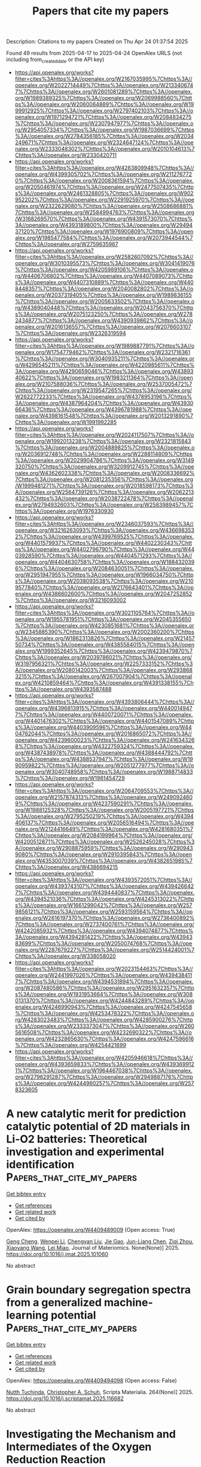 #+TITLE: Papers that cite my papers
Description: Citations to my papers
Created on Thu Apr 24 01:37:54 2025

Found 49 results from 2025-04-17 to 2025-04-24
OpenAlex URLS (not including from_created_date or the API key)
- [[https://api.openalex.org/works?filter=cites%3Ahttps%3A//openalex.org/W2167035995%7Chttps%3A//openalex.org/W2022714449%7Chttps%3A//openalex.org/W2133406747%7Chttps%3A//openalex.org/W2601081289%7Chttps%3A//openalex.org/W1989389325%7Chttps%3A//openalex.org/W2069988560%7Chttps%3A//openalex.org/W2060064889%7Chttps%3A//openalex.org/W1999912925%7Chttps%3A//openalex.org/W2797402103%7Chttps%3A//openalex.org/W1971294721%7Chttps%3A//openalex.org/W2084834275%7Chttps%3A//openalex.org/W2307947977%7Chttps%3A//openalex.org/W2954057334%7Chttps%3A//openalex.org/W1987036699%7Chttps%3A//openalex.org/W2784356185%7Chttps%3A//openalex.org/W2034249671%7Chttps%3A//openalex.org/W2324647124%7Chttps%3A//openalex.org/W2333048302%7Chttps%3A//openalex.org/W2010104613%7Chttps%3A//openalex.org/W2330420711]]
- [[https://api.openalex.org/works?filter=cites%3Ahttps%3A//openalex.org/W4283809948%7Chttps%3A//openalex.org/W4399305702%7Chttps%3A//openalex.org/W2112767720%7Chttps%3A//openalex.org/W2008361594%7Chttps%3A//openalex.org/W2050461974%7Chttps%3A//openalex.org/W2477507435%7Chttps%3A//openalex.org/W2461328805%7Chttps%3A//openalex.org/W902952202%7Chttps%3A//openalex.org/W2291925970%7Chttps%3A//openalex.org/W2322629080%7Chttps%3A//openalex.org/W2508686881%7Chttps%3A//openalex.org/W2584994763%7Chttps%3A//openalex.org/W3168269570%7Chttps%3A//openalex.org/W4391573070%7Chttps%3A//openalex.org/W4393189800%7Chttps%3A//openalex.org/W2949437120%7Chttps%3A//openalex.org/W1976900809%7Chttps%3A//openalex.org/W1985477584%7Chttps%3A//openalex.org/W2073944544%7Chttps%3A//openalex.org/W2759635967]]
- [[https://api.openalex.org/works?filter=cites%3Ahttps%3A//openalex.org/W2582607092%7Chttps%3A//openalex.org/W3010395573%7Chttps%3A//openalex.org/W3041419076%7Chttps%3A//openalex.org/W4205989106%7Chttps%3A//openalex.org/W4406706802%7Chttps%3A//openalex.org/W4407089073%7Chttps%3A//openalex.org/W4407310889%7Chttps%3A//openalex.org/W4408448357%7Chttps%3A//openalex.org/W2040082802%7Chttps%3A//openalex.org/W2037319405%7Chttps%3A//openalex.org/W1989836155%7Chttps%3A//openalex.org/W2005633502%7Chttps%3A//openalex.org/W4389040448%7Chttps%3A//openalex.org/W2043756370%7Chttps%3A//openalex.org/W2075123250%7Chttps%3A//openalex.org/W2782434877%7Chttps%3A//openalex.org/W4390939862%7Chttps%3A//openalex.org/W2016136557%7Chttps%3A//openalex.org/W2076603107%7Chttps%3A//openalex.org/W2326319594]]
- [[https://api.openalex.org/works?filter=cites%3Ahttps%3A//openalex.org/W1989887791%7Chttps%3A//openalex.org/W1754779462%7Chttps%3A//openalex.org/W2321716361%7Chttps%3A//openalex.org/W3040935211%7Chttps%3A//openalex.org/W4296545211%7Chttps%3A//openalex.org/W4220985611%7Chttps%3A//openalex.org/W4290659046%7Chttps%3A//openalex.org/W4389340622%7Chttps%3A//openalex.org/W1983211364%7Chttps%3A//openalex.org/W2107588036%7Chttps%3A//openalex.org/W2537005472%7Chttps%3A//openalex.org/W2319547265%7Chttps%3A//openalex.org/W2622772233%7Chttps%3A//openalex.org/W4378953196%7Chttps%3A//openalex.org/W4387964204%7Chttps%3A//openalex.org/W4393066436%7Chttps%3A//openalex.org/W4396781988%7Chttps%3A//openalex.org/W4398161548%7Chttps%3A//openalex.org/W2013291890%7Chttps%3A//openalex.org/W1991992285]]
- [[https://api.openalex.org/works?filter=cites%3Ahttps%3A//openalex.org/W2024117507%7Chttps%3A//openalex.org/W1992013238%7Chttps%3A//openalex.org/W2321815843%7Chttps%3A//openalex.org/W2004889825%7Chttps%3A//openalex.org/W2036912748%7Chttps%3A//openalex.org/W2288114809%7Chttps%3A//openalex.org/W2029904786%7Chttps%3A//openalex.org/W3149320750%7Chttps%3A//openalex.org/W3209912745%7Chttps%3A//openalex.org/W4362602338%7Chttps%3A//openalex.org/W2008336692%7Chttps%3A//openalex.org/W2081235356%7Chttps%3A//openalex.org/W1999481271%7Chttps%3A//openalex.org/W2018598173%7Chttps%3A//openalex.org/W2564739126%7Chttps%3A//openalex.org/W2062213432%7Chttps%3A//openalex.org/W2038722478%7Chttps%3A//openalex.org/W2794932603%7Chttps%3A//openalex.org/W2583989457%7Chttps%3A//openalex.org/W1976330930]]
- [[https://api.openalex.org/works?filter=cites%3Ahttps%3A//openalex.org/W2346037593%7Chttps%3A//openalex.org/W3216263093%7Chttps%3A//openalex.org/W4366983532%7Chttps%3A//openalex.org/W4399769525%7Chttps%3A//openalex.org/W4401579937%7Chttps%3A//openalex.org/W4402230343%7Chttps%3A//openalex.org/W4402796790%7Chttps%3A//openalex.org/W4403928590%7Chttps%3A//openalex.org/W4404571293%7Chttps%3A//openalex.org/W4404630758%7Chttps%3A//openalex.org/W1884320396%7Chttps%3A//openalex.org/W2084630051%7Chttps%3A//openalex.org/W2951947955%7Chttps%3A//openalex.org/W1966034750%7Chttps%3A//openalex.org/W2038093538%7Chttps%3A//openalex.org/W2109577840%7Chttps%3A//openalex.org/W2176643401%7Chttps%3A//openalex.org/W4386602600%7Chttps%3A//openalex.org/W2047252852%7Chttps%3A//openalex.org/W3216093002]]
- [[https://api.openalex.org/works?filter=cites%3Ahttps%3A//openalex.org/W3021105764%7Chttps%3A//openalex.org/W1955781951%7Chttps%3A//openalex.org/W2045355650%7Chttps%3A//openalex.org/W4230851681%7Chttps%3A//openalex.org/W2345885390%7Chttps%3A//openalex.org/W2002360200%7Chttps%3A//openalex.org/W1862313826%7Chttps%3A//openalex.org/W2145750734%7Chttps%3A//openalex.org/W4385584015%7Chttps%3A//openalex.org/W1999352645%7Chttps%3A//openalex.org/W4239479870%7Chttps%3A//openalex.org/W2039786021%7Chttps%3A//openalex.org/W3197956321%7Chttps%3A//openalex.org/W2257333152%7Chttps%3A//openalex.org/W2080142003%7Chttps%3A//openalex.org/W2938683215%7Chttps%3A//openalex.org/W267007904%7Chttps%3A//openalex.org/W4210859464%7Chttps%3A//openalex.org/W4391338155%7Chttps%3A//openalex.org/W4393587488]]
- [[https://api.openalex.org/works?filter=cites%3Ahttps%3A//openalex.org/W4393806444%7Chttps%3A//openalex.org/W4396813915%7Chttps%3A//openalex.org/W4400149477%7Chttps%3A//openalex.org/W4400720071%7Chttps%3A//openalex.org/W4401476302%7Chttps%3A//openalex.org/W4401547089%7Chttps%3A//openalex.org/W4403909596%7Chttps%3A//openalex.org/W4404762044%7Chttps%3A//openalex.org/W2016865072%7Chttps%3A//openalex.org/W4239600023%7Chttps%3A//openalex.org/W2416343268%7Chttps%3A//openalex.org/W4322759324%7Chttps%3A//openalex.org/W4387438978%7Chttps%3A//openalex.org/W4388444792%7Chttps%3A//openalex.org/W4388537947%7Chttps%3A//openalex.org/W1990959822%7Chttps%3A//openalex.org/W2051277977%7Chttps%3A//openalex.org/W3040748958%7Chttps%3A//openalex.org/W1988714833%7Chttps%3A//openalex.org/W1981454729]]
- [[https://api.openalex.org/works?filter=cites%3Ahttps%3A//openalex.org/W2064709553%7Chttps%3A//openalex.org/W2157874313%7Chttps%3A//openalex.org/W2490924609%7Chttps%3A//openalex.org/W4237590291%7Chttps%3A//openalex.org/W1988125328%7Chttps%3A//openalex.org/W2005197721%7Chttps%3A//openalex.org/W2795250219%7Chttps%3A//openalex.org/W4394406137%7Chttps%3A//openalex.org/W2056516494%7Chttps%3A//openalex.org/W2124416649%7Chttps%3A//openalex.org/W4281680351%7Chttps%3A//openalex.org/W2084199964%7Chttps%3A//openalex.org/W4200512871%7Chttps%3A//openalex.org/W2526245028%7Chttps%3A//openalex.org/W2908875959%7Chttps%3A//openalex.org/W2909439080%7Chttps%3A//openalex.org/W2910395843%7Chttps%3A//openalex.org/W4353007039%7Chttps%3A//openalex.org/W4382651985%7Chttps%3A//openalex.org/W4386694215]]
- [[https://api.openalex.org/works?filter=cites%3Ahttps%3A//openalex.org/W4393572051%7Chttps%3A//openalex.org/W4393743107%7Chttps%3A//openalex.org/W4394266427%7Chttps%3A//openalex.org/W4394440837%7Chttps%3A//openalex.org/W4394521036%7Chttps%3A//openalex.org/W4245313022%7Chttps%3A//openalex.org/W1661299042%7Chttps%3A//openalex.org/W2579856121%7Chttps%3A//openalex.org/W2593159564%7Chttps%3A//openalex.org/W2616197370%7Chttps%3A//openalex.org/W2736400892%7Chttps%3A//openalex.org/W2737400761%7Chttps%3A//openalex.org/W4242085932%7Chttps%3A//openalex.org/W4394074877%7Chttps%3A//openalex.org/W4394281422%7Chttps%3A//openalex.org/W4394383699%7Chttps%3A//openalex.org/W2050074768%7Chttps%3A//openalex.org/W2287679227%7Chttps%3A//openalex.org/W2514424001%7Chttps%3A//openalex.org/W338058020]]
- [[https://api.openalex.org/works?filter=cites%3Ahttps%3A//openalex.org/W2023154463%7Chttps%3A//openalex.org/W2441997026%7Chttps%3A//openalex.org/W4394384117%7Chttps%3A//openalex.org/W4394531894%7Chttps%3A//openalex.org/W2087480586%7Chttps%3A//openalex.org/W2951632357%7Chttps%3A//openalex.org/W1931953664%7Chttps%3A//openalex.org/W3080131370%7Chttps%3A//openalex.org/W4244843289%7Chttps%3A//openalex.org/W4246990943%7Chttps%3A//openalex.org/W4247545658%7Chttps%3A//openalex.org/W4253478322%7Chttps%3A//openalex.org/W4283023483%7Chttps%3A//openalex.org/W4285900276%7Chttps%3A//openalex.org/W2333373047%7Chttps%3A//openalex.org/W2605616508%7Chttps%3A//openalex.org/W4232690322%7Chttps%3A//openalex.org/W4232865630%7Chttps%3A//openalex.org/W4247596616%7Chttps%3A//openalex.org/W4254421699]]
- [[https://api.openalex.org/works?filter=cites%3Ahttps%3A//openalex.org/W4205946618%7Chttps%3A//openalex.org/W4393659833%7Chttps%3A//openalex.org/W4393699121%7Chttps%3A//openalex.org/W1964467038%7Chttps%3A//openalex.org/W2796291287%7Chttps%3A//openalex.org/W2949887176%7Chttps%3A//openalex.org/W4244960257%7Chttps%3A//openalex.org/W2578323605]]

* A new catalytic merit for prediction catalytic potential of 2D materials in Li-O2 batteries: Theoretical investigation and experimental identification  :Papers_that_cite_my_papers:
:PROPERTIES:
:UUID: https://openalex.org/W4409489009
:TOPICS: Advanced Battery Materials and Technologies, Advancements in Battery Materials, Inorganic Chemistry and Materials
:PUBLICATION_DATE: 2025-04-01
:END:    
    
[[elisp:(doi-add-bibtex-entry "https://doi.org/10.1016/j.jmat.2025.101060")][Get bibtex entry]] 

- [[elisp:(progn (xref--push-markers (current-buffer) (point)) (oa--referenced-works "https://openalex.org/W4409489009"))][Get references]]
- [[elisp:(progn (xref--push-markers (current-buffer) (point)) (oa--related-works "https://openalex.org/W4409489009"))][Get related work]]
- [[elisp:(progn (xref--push-markers (current-buffer) (point)) (oa--cited-by-works "https://openalex.org/W4409489009"))][Get cited by]]

OpenAlex: https://openalex.org/W4409489009 (Open access: True)
    
[[https://openalex.org/A5110366184][Geng Cheng]], [[https://openalex.org/A5021379417][Wenpei Li]], [[https://openalex.org/A5078680485][Chengyan Liu]], [[https://openalex.org/A5070844152][Jie Gao]], [[https://openalex.org/A5111662663][Jun-Liang Chen]], [[https://openalex.org/A5101664132][Ziqi Zhou]], [[https://openalex.org/A5100334502][Xiaoyang Wang]], [[https://openalex.org/A5100348895][Lei Miao]], Journal of Materiomics. None(None)] 2025. https://doi.org/10.1016/j.jmat.2025.101060 
     
No abstract    

    

* Grain boundary segregation spectra from a generalized machine-learning potential  :Papers_that_cite_my_papers:
:PROPERTIES:
:UUID: https://openalex.org/W4409494098
:TOPICS: Mineral Processing and Grinding, Metallurgical Processes and Thermodynamics, Microstructure and mechanical properties
:PUBLICATION_DATE: 2025-04-16
:END:    
    
[[elisp:(doi-add-bibtex-entry "https://doi.org/10.1016/j.scriptamat.2025.116682")][Get bibtex entry]] 

- [[elisp:(progn (xref--push-markers (current-buffer) (point)) (oa--referenced-works "https://openalex.org/W4409494098"))][Get references]]
- [[elisp:(progn (xref--push-markers (current-buffer) (point)) (oa--related-works "https://openalex.org/W4409494098"))][Get related work]]
- [[elisp:(progn (xref--push-markers (current-buffer) (point)) (oa--cited-by-works "https://openalex.org/W4409494098"))][Get cited by]]

OpenAlex: https://openalex.org/W4409494098 (Open access: False)
    
[[https://openalex.org/A5073129044][Nutth Tuchinda]], [[https://openalex.org/A5055304339][Christopher A. Schuh]], Scripta Materialia. 264(None)] 2025. https://doi.org/10.1016/j.scriptamat.2025.116682 
     
No abstract    

    

* Investigating the Mechanism and Intermediates of the Oxygen Reduction Reaction  :Papers_that_cite_my_papers:
:PROPERTIES:
:UUID: https://openalex.org/W4409497658
:TOPICS: Electrocatalysts for Energy Conversion, Fuel Cells and Related Materials, Advanced battery technologies research
:PUBLICATION_DATE: 2025-04-06
:END:    
    
[[elisp:(doi-add-bibtex-entry "https://doi.org/10.5006/c2025-00534")][Get bibtex entry]] 

- [[elisp:(progn (xref--push-markers (current-buffer) (point)) (oa--referenced-works "https://openalex.org/W4409497658"))][Get references]]
- [[elisp:(progn (xref--push-markers (current-buffer) (point)) (oa--related-works "https://openalex.org/W4409497658"))][Get related work]]
- [[elisp:(progn (xref--push-markers (current-buffer) (point)) (oa--cited-by-works "https://openalex.org/W4409497658"))][Get cited by]]

OpenAlex: https://openalex.org/W4409497658 (Open access: False)
    
[[https://openalex.org/A5013298368][S. DESHMUKH]], [[https://openalex.org/A5032019699][Bruce Brown]], [[https://openalex.org/A5045799598][David Young]], conference. None(None)] 2025. https://doi.org/10.5006/c2025-00534 
     
Abstract The Oxygen Reduction Reaction (ORR) plays a crucial role in corrosion mechanisms and the operation of electrochemical energy devices, affecting both stability and efficiency. Despite extensive research, the exact mechanisms and intermediates involved in ORR continue to be subjects of study. The literature reports a range of intermediates and mechanisms, which can be complex and, at times, contradictory. This paper conducts a comprehensive literature review with a primary focus on ORR mechanisms on steel, while also examining platinum, gold, and carbon electrodes. Recent advancements in experimental techniques and theoretical modeling have improved our understanding of ORR, which is essential for corrosion science and energy conversion technologies. This review compiles and analyzes the existing literature on the ORR, focusing on its behavior across different electrodes, including platinum, gold and steel/iron. The study identifies key intermediates such as HO2-, O2-, H2O2, OOH, and OH through electrochemical measurements and in situ spectroscopic methods, mapping their formation and consumption. Understanding these ORR pathways and their interactions with other corrosion processes contributes to the refinement of predictive corrosion models.    

    

* Effects of Electrolyte Cations on the Oxygen Evolution Reaction  :Papers_that_cite_my_papers:
:PROPERTIES:
:UUID: https://openalex.org/W4409499312
:TOPICS: Electrocatalysts for Energy Conversion, Fuel Cells and Related Materials, Electrochemical Analysis and Applications
:PUBLICATION_DATE: 2025-04-01
:END:    
    
[[elisp:(doi-add-bibtex-entry "https://doi.org/10.1016/j.coelec.2025.101697")][Get bibtex entry]] 

- [[elisp:(progn (xref--push-markers (current-buffer) (point)) (oa--referenced-works "https://openalex.org/W4409499312"))][Get references]]
- [[elisp:(progn (xref--push-markers (current-buffer) (point)) (oa--related-works "https://openalex.org/W4409499312"))][Get related work]]
- [[elisp:(progn (xref--push-markers (current-buffer) (point)) (oa--cited-by-works "https://openalex.org/W4409499312"))][Get cited by]]

OpenAlex: https://openalex.org/W4409499312 (Open access: False)
    
[[https://openalex.org/A5029893037][Boqiang Chen]], [[https://openalex.org/A5040290819][Dunwei Wang]], [[https://openalex.org/A5048073308][Matthias M. Waegele]], Current Opinion in Electrochemistry. None(None)] 2025. https://doi.org/10.1016/j.coelec.2025.101697 
     
No abstract    

    

* Cobalt-copper dual-atom catalyst boosts electrocatalytic nitrate reduction from water  :Papers_that_cite_my_papers:
:PROPERTIES:
:UUID: https://openalex.org/W4409500572
:TOPICS: Ammonia Synthesis and Nitrogen Reduction, Hydrogen Storage and Materials, Advanced Photocatalysis Techniques
:PUBLICATION_DATE: 2025-04-01
:END:    
    
[[elisp:(doi-add-bibtex-entry "https://doi.org/10.1016/j.jhazmat.2025.138264")][Get bibtex entry]] 

- [[elisp:(progn (xref--push-markers (current-buffer) (point)) (oa--referenced-works "https://openalex.org/W4409500572"))][Get references]]
- [[elisp:(progn (xref--push-markers (current-buffer) (point)) (oa--related-works "https://openalex.org/W4409500572"))][Get related work]]
- [[elisp:(progn (xref--push-markers (current-buffer) (point)) (oa--cited-by-works "https://openalex.org/W4409500572"))][Get cited by]]

OpenAlex: https://openalex.org/W4409500572 (Open access: False)
    
[[https://openalex.org/A5003649038][Jinshan Wei]], [[https://openalex.org/A5101285299][Hexing Lin]], [[https://openalex.org/A5100730622][Yi Li]], [[https://openalex.org/A5026685456][Ying Guo]], [[https://openalex.org/A5101768312][Shaoqing Liu]], [[https://openalex.org/A5100657906][Meng Sun]], [[https://openalex.org/A5071785855][Yayun Li]], Journal of Hazardous Materials. None(None)] 2025. https://doi.org/10.1016/j.jhazmat.2025.138264 
     
No abstract    

    

* Ten‐Electron Count Rule of MXene‐Supported Single‐Atom Catalysts for Sulfur Reduction in Lithium–Sulfur Batteries  :Papers_that_cite_my_papers:
:PROPERTIES:
:UUID: https://openalex.org/W4409501390
:TOPICS: Advanced Battery Materials and Technologies, MXene and MAX Phase Materials, Advancements in Battery Materials
:PUBLICATION_DATE: 2025-04-16
:END:    
    
[[elisp:(doi-add-bibtex-entry "https://doi.org/10.1002/cnl2.70011")][Get bibtex entry]] 

- [[elisp:(progn (xref--push-markers (current-buffer) (point)) (oa--referenced-works "https://openalex.org/W4409501390"))][Get references]]
- [[elisp:(progn (xref--push-markers (current-buffer) (point)) (oa--related-works "https://openalex.org/W4409501390"))][Get related work]]
- [[elisp:(progn (xref--push-markers (current-buffer) (point)) (oa--cited-by-works "https://openalex.org/W4409501390"))][Get cited by]]

OpenAlex: https://openalex.org/W4409501390 (Open access: True)
    
[[https://openalex.org/A5090226123][Lujie Jin]], [[https://openalex.org/A5071601763][Yujin Ji]], [[https://openalex.org/A5035944985][Youyong Li]], Carbon Neutralization. 4(3)] 2025. https://doi.org/10.1002/cnl2.70011 
     
ABSTRACT Lithium–sulfur (Li–S) batteries are proposed as next‐generation energy storage devices due to their high theoretical capacity and specific energy. However, the actual capacity utilization is greatly limited by the poor reactivity of the sulfur reduction reaction (SRR), which motivates us to develop corresponding high‐efficient catalysts. Inspired by the application of MXene and single‐atom catalysts (SACs) in improving SRR, a virtual screening on the MXene‐supported SACs from the imp2d database is carried out. Finally, six kinds of top catalysts are identified for SRR, and most of them can be considered as variants of the previous representative SRR catalysts, which reflects the rationality of our screening. Meanwhile, the stability and reactivity metrics of the SACs are calculated by density functional theory (DFT) and show obvious trends depending on the type of adatom/MXene. For the critical intermediate binding that can tune SRR activity, further electronic structure analysis reveals the so‐called 10‐electron count rule, whose decisive role is also reflected by the Shapley value analysis from machine learning (ML). It is noteworthy that this count rule was used to analyze the SACs for hydrogen/carbon/nitrogen‐related reactions before, and our successful attempt to optimize SRR further indicates its universality in catalysis fields. Overall, the 10‐electron count rule not only rationalizes the nature of SAC–adsorbate interactions but also provides intuitive design guidance for novel SRR catalysts.    

    

* Recent Strategies for Ni3S2-Based Electrocatalysts with Enhanced Hydrogen Evolution Performance: A Tutorial Review  :Papers_that_cite_my_papers:
:PROPERTIES:
:UUID: https://openalex.org/W4409503461
:TOPICS: Electrocatalysts for Energy Conversion, Advanced battery technologies research, Electrochemical Analysis and Applications
:PUBLICATION_DATE: 2025-04-16
:END:    
    
[[elisp:(doi-add-bibtex-entry "https://doi.org/10.3390/ijms26083771")][Get bibtex entry]] 

- [[elisp:(progn (xref--push-markers (current-buffer) (point)) (oa--referenced-works "https://openalex.org/W4409503461"))][Get references]]
- [[elisp:(progn (xref--push-markers (current-buffer) (point)) (oa--related-works "https://openalex.org/W4409503461"))][Get related work]]
- [[elisp:(progn (xref--push-markers (current-buffer) (point)) (oa--cited-by-works "https://openalex.org/W4409503461"))][Get cited by]]

OpenAlex: https://openalex.org/W4409503461 (Open access: True)
    
[[https://openalex.org/A5035041990][Yucheng Shen]], [[https://openalex.org/A5022304216][Jixing Bai]], [[https://openalex.org/A5008066010][Huijie Wei]], [[https://openalex.org/A5103483744][Jun Gu]], [[https://openalex.org/A5101692229][Qi Cao]], International Journal of Molecular Sciences. 26(8)] 2025. https://doi.org/10.3390/ijms26083771 
     
Water electrolysis represents one of the most environmentally friendly methods for hydrogen production, while its overall efficiency is primarily governed by the electrocatalyst. Nickel sulfides, e.g., Ni3S2, are considered to be highly promising catalysts for the hydrogen evolution reaction (HER) due to their distinctive chemical structure. However, the practical application of Ni3S2-based electrocatalysts is hindered by unsatisfactory high overpotential in the HER and weakened catalytic performance under alkaline conditions. Therefore, in this regard, further research on Ni3S2-based catalysts is being carried out to tackle these challenges. This review provides a comprehensive survey of the latest advancements in Ni3S2-based in improving the HER performance of Ni3S2-based electrocatalysts. The review may offer some inspiration for the rational design and synthesis of novel transition metal-based catalysts with enhanced water electrolysis performance.    

    

* Active‐Site‐Switching in Medium‐Entropy Metal Sulfides for Wide‐Temperature High‐Power Zn‐Air Pouch Cells  :Papers_that_cite_my_papers:
:PROPERTIES:
:UUID: https://openalex.org/W4409508479
:TOPICS: Advanced battery technologies research, Electrocatalysts for Energy Conversion, Supercapacitor Materials and Fabrication
:PUBLICATION_DATE: 2025-04-16
:END:    
    
[[elisp:(doi-add-bibtex-entry "https://doi.org/10.1002/adma.202503500")][Get bibtex entry]] 

- [[elisp:(progn (xref--push-markers (current-buffer) (point)) (oa--referenced-works "https://openalex.org/W4409508479"))][Get references]]
- [[elisp:(progn (xref--push-markers (current-buffer) (point)) (oa--related-works "https://openalex.org/W4409508479"))][Get related work]]
- [[elisp:(progn (xref--push-markers (current-buffer) (point)) (oa--cited-by-works "https://openalex.org/W4409508479"))][Get cited by]]

OpenAlex: https://openalex.org/W4409508479 (Open access: False)
    
[[https://openalex.org/A5081619070][Tengteng Gu]], [[https://openalex.org/A5100320544][Xiaoqing Liu]], [[https://openalex.org/A5045440126][Jiadong Shen]], [[https://openalex.org/A5100697221][Linjie Zhang]], [[https://openalex.org/A5101407201][Lei Shen]], [[https://openalex.org/A5066165226][Liuzhang Ouyang]], [[https://openalex.org/A5101994294][Min Zhu]], [[https://openalex.org/A5100361915][Jun Liu]], Advanced Materials. None(None)] 2025. https://doi.org/10.1002/adma.202503500 
     
Abstract Quasi‐solid‐state Zn‐air pouch cells (QZPCs) promise a high energy‐to‐cost ratio while ensuring inherent safety. However, addressing the challenges associated with exploring superior energy‐wise cathode catalysts along with their activity origin, and the super‐ionic electrolytes remains a fundamental task. Herein, the realistic high‐performance QZPCs are contrived, underpinned by a robust NiVFeCo medium‐entropy metal sulfides (MESs) bifunctional air cathode with a record‐low potential polarization of 0.523 V, paired with a sodium polyacrylate‐ionic liquid hydrogel exhibiting exceptional conductivity (234 mS cm −1 ) and water retention (93.8% at 7 days) at room temperature as the super‐ionic conductor electrolyte. Through combined studies of in situ Raman, ex situ X‐ray absorption fine structure analysis, and theoretic calculations, an intriguing adaptive active‐sites‐switching mechanism of the MESs cathode during discharging/charging processes is unveiled, revealing a dynamic role transition of Co and Ni active sites in the reversible oxygen electrocatalysis. Consequently, the persistent low cathode polarization and super ion‐conductive electrolyte endorse QZPCs an excellent rate performance from 1 to 100 mA cm −2 at room temperature. Moreover, an impressively high cell‐level energy density of 105 Wh kg cell −1 with an ultra‐long cycle lifespan of 4000 cycles at 5 mA cm −2 and a low temperature of −30 °C is achieved.    

    

* Finding Doppelgängers in Scopus: how to build scientists control groups using sosia  :Papers_that_cite_my_papers:
:PROPERTIES:
:UUID: https://openalex.org/W4409514754
:TOPICS: scientometrics and bibliometrics research
:PUBLICATION_DATE: 2025-04-16
:END:    
    
[[elisp:(doi-add-bibtex-entry "https://doi.org/10.1007/s11192-025-05298-y")][Get bibtex entry]] 

- [[elisp:(progn (xref--push-markers (current-buffer) (point)) (oa--referenced-works "https://openalex.org/W4409514754"))][Get references]]
- [[elisp:(progn (xref--push-markers (current-buffer) (point)) (oa--related-works "https://openalex.org/W4409514754"))][Get related work]]
- [[elisp:(progn (xref--push-markers (current-buffer) (point)) (oa--cited-by-works "https://openalex.org/W4409514754"))][Get cited by]]

OpenAlex: https://openalex.org/W4409514754 (Open access: True)
    
[[https://openalex.org/A5045593753][Michael E. Rose]], [[https://openalex.org/A5022683092][Stefano Horst Baruffaldi]], Scientometrics. None(None)] 2025. https://doi.org/10.1007/s11192-025-05298-y 
     
Abstract The construction of control groups of scientists is often a daunting effort. This paper presents , an open-source Python-based software designed to efficiently query the Scopus database via RESTful API. searches for researchers with publication profiles similar to a given researcher up to a given year based on all main standard bibliometric indicators. The user can choose flexibly a set of parameters to restrict the search to more or less narrow boundaries upfront and obtain additional similarity indicators to select a subset of authors after the search. Advanced settings also allow narrowing the search to a list of affiliations and to minimize the possible errors arising from ambiguous author profiles. One basic search can be set up in a few command lines and the average time of computation goes between 60 and 300 minutes. We discuss the functioning, characteristics, limitations and possible extension of the software.    

    

* O2-induced activity change in CO2 reduction on bimetallic electrocatalysts  :Papers_that_cite_my_papers:
:PROPERTIES:
:UUID: https://openalex.org/W4409528550
:TOPICS: CO2 Reduction Techniques and Catalysts, Electrocatalysts for Energy Conversion, Electrochemical Analysis and Applications
:PUBLICATION_DATE: 2025-04-01
:END:    
    
[[elisp:(doi-add-bibtex-entry "https://doi.org/10.1016/j.surfin.2025.106502")][Get bibtex entry]] 

- [[elisp:(progn (xref--push-markers (current-buffer) (point)) (oa--referenced-works "https://openalex.org/W4409528550"))][Get references]]
- [[elisp:(progn (xref--push-markers (current-buffer) (point)) (oa--related-works "https://openalex.org/W4409528550"))][Get related work]]
- [[elisp:(progn (xref--push-markers (current-buffer) (point)) (oa--cited-by-works "https://openalex.org/W4409528550"))][Get cited by]]

OpenAlex: https://openalex.org/W4409528550 (Open access: False)
    
[[https://openalex.org/A5072442988][Bo Xiong]], [[https://openalex.org/A5100357835][Ziyang Zhang]], [[https://openalex.org/A5100448281][Zhenzhen Li]], [[https://openalex.org/A5100374926][Jing Liu]], [[https://openalex.org/A5017774276][Yingju Yang]], [[https://openalex.org/A5051064419][Zhongpu Fang]], [[https://openalex.org/A5100647775][Bianyang He]], [[https://openalex.org/A5030839338][Yaoyao Zhang]], [[https://openalex.org/A5100380648][Lei Zhu]], Surfaces and Interfaces. None(None)] 2025. https://doi.org/10.1016/j.surfin.2025.106502 
     
No abstract    

    

* Strategic Surface Engineering of Lithium Metal Anodes: Simultaneous Native Layer Elimination and Protective Layer Formation via Gas–Solid Reaction  :Papers_that_cite_my_papers:
:PROPERTIES:
:UUID: https://openalex.org/W4409529449
:TOPICS: Advancements in Battery Materials, Advanced Battery Materials and Technologies, Advanced Battery Technologies Research
:PUBLICATION_DATE: 2025-04-17
:END:    
    
[[elisp:(doi-add-bibtex-entry "https://doi.org/10.1021/acsnano.5c03708")][Get bibtex entry]] 

- [[elisp:(progn (xref--push-markers (current-buffer) (point)) (oa--referenced-works "https://openalex.org/W4409529449"))][Get references]]
- [[elisp:(progn (xref--push-markers (current-buffer) (point)) (oa--related-works "https://openalex.org/W4409529449"))][Get related work]]
- [[elisp:(progn (xref--push-markers (current-buffer) (point)) (oa--cited-by-works "https://openalex.org/W4409529449"))][Get cited by]]

OpenAlex: https://openalex.org/W4409529449 (Open access: False)
    
[[https://openalex.org/A5075081913][Siwon Choi]], [[https://openalex.org/A5038588351][Seongwook Chae]], [[https://openalex.org/A5088873360][Taemin Kim]], [[https://openalex.org/A5113399254][Hyeonsol Shin]], [[https://openalex.org/A5103078527][Jin-Gyu Bae]], [[https://openalex.org/A5002933973][Seung Geol Lee]], [[https://openalex.org/A5063991905][Ji Hoon Lee]], [[https://openalex.org/A5101583190][Hyeon Jeong Lee]], ACS Nano. None(None)] 2025. https://doi.org/10.1021/acsnano.5c03708 
     
Lithium (Li) metal has received significant attention as an anode material for next-generation batteries due to its high theoretical capacity and low redox potential. However, the high reactivity of Li metal leads to the formation of a native layer on its surface, inducing nonuniform Li+ flux at the electrolyte/Li metal interface, which promotes the growth of Li metal dendrites. In this study, perfluorooctyltriethoxysilane (PFOTES) was vaporized to chemically react with the native layer and modify the Li metal surface. This gas-solid reaction removes the native layer while simultaneously forming a homogeneous solid electrolyte interphase (SEI) layer. The Si-O-Si network formed through condensation reactions between PFOTES molecules, combined with the fluorinated carbon chain of PFOTES, facilitates rapid Li+ kinetics at the Li metal/electrolyte interface. Consequently, the exchange current density of PFOTES-modified Li (PFOTES-Li) increased to 0.2419 mA cm-2, which is 20 times higher than that of Bare-Li (0.0119 mA cm-2). The SEI layer derived from PFOTES effectively mitigates Li pulverization and the formation of dead Li during the long-term cycling. As a result, the PFOTES-Li||LiNi0.8Mn0.1Co0.1O2 full cell exhibits an excellent discharge capacity of 203.4 mAh g-1 under a high areal loading of 4.2 mAh cm-2. This study demonstrates a gas-solid reaction strategy for removing the native layer from the Li metal surface while forming a stable SEI layer, thereby ensuring high Li+ conductivity and mechanical stability, thus improving the cycling stability of Li metal batteries.    

    

* A Review of Ni-Based Electrode Materials for Electrocatalytic Oxygen Evolution Reaction  :Papers_that_cite_my_papers:
:PROPERTIES:
:UUID: https://openalex.org/W4409533129
:TOPICS: Electrocatalysts for Energy Conversion, Electrochemical Analysis and Applications, Fuel Cells and Related Materials
:PUBLICATION_DATE: 2025-04-17
:END:    
    
[[elisp:(doi-add-bibtex-entry "https://doi.org/10.1021/acs.energyfuels.5c00255")][Get bibtex entry]] 

- [[elisp:(progn (xref--push-markers (current-buffer) (point)) (oa--referenced-works "https://openalex.org/W4409533129"))][Get references]]
- [[elisp:(progn (xref--push-markers (current-buffer) (point)) (oa--related-works "https://openalex.org/W4409533129"))][Get related work]]
- [[elisp:(progn (xref--push-markers (current-buffer) (point)) (oa--cited-by-works "https://openalex.org/W4409533129"))][Get cited by]]

OpenAlex: https://openalex.org/W4409533129 (Open access: False)
    
[[https://openalex.org/A5113976140][Shuwei Guo]], [[https://openalex.org/A5101919761][Qi Lu]], [[https://openalex.org/A5103733590][Xiwen Zhou]], [[https://openalex.org/A5100428930][Yihan Wang]], [[https://openalex.org/A5010921809][Manni Li]], [[https://openalex.org/A5015421513][Botao Liu]], Energy & Fuels. None(None)] 2025. https://doi.org/10.1021/acs.energyfuels.5c00255 
     
No abstract    

    

* Effect of elastic strains on the electrocatalytic activity of Au thin films for the hydrogen evolution reaction  :Papers_that_cite_my_papers:
:PROPERTIES:
:UUID: https://openalex.org/W4409533683
:TOPICS: Electrocatalysts for Energy Conversion, Fuel Cells and Related Materials, Advanced battery technologies research
:PUBLICATION_DATE: 2025-04-01
:END:    
    
[[elisp:(doi-add-bibtex-entry "https://doi.org/10.1016/j.jcat.2025.116151")][Get bibtex entry]] 

- [[elisp:(progn (xref--push-markers (current-buffer) (point)) (oa--referenced-works "https://openalex.org/W4409533683"))][Get references]]
- [[elisp:(progn (xref--push-markers (current-buffer) (point)) (oa--related-works "https://openalex.org/W4409533683"))][Get related work]]
- [[elisp:(progn (xref--push-markers (current-buffer) (point)) (oa--cited-by-works "https://openalex.org/W4409533683"))][Get cited by]]

OpenAlex: https://openalex.org/W4409533683 (Open access: True)
    
[[https://openalex.org/A5075384533][Jordi Redondo]], [[https://openalex.org/A5117188914][J. Subbian]], [[https://openalex.org/A5044589632][M.A. Monclús]], [[https://openalex.org/A5007544962][Afshin Pendashteh]], [[https://openalex.org/A5027611017][Daniel Rodríguez Pérez]], [[https://openalex.org/A5084103018][Muhammad Mehdi]], [[https://openalex.org/A5036293712][J. Ruiz-Hervías]], [[https://openalex.org/A5063005289][J.M. Molina-Aldareguía]], [[https://openalex.org/A5068957187][Javier LLorca]], Journal of Catalysis. None(None)] 2025. https://doi.org/10.1016/j.jcat.2025.116151 
     
No abstract    

    

* Exploring the synergistic regulation mechanism of N/C coordination and OH ligands on the bifunctional oxygen electrode activity in Co-N-C doped graphene  :Papers_that_cite_my_papers:
:PROPERTIES:
:UUID: https://openalex.org/W4409534340
:TOPICS: Electrocatalysts for Energy Conversion, Advanced Memory and Neural Computing, Electrochemical sensors and biosensors
:PUBLICATION_DATE: 2025-04-01
:END:    
    
[[elisp:(doi-add-bibtex-entry "https://doi.org/10.1016/j.apsusc.2025.163298")][Get bibtex entry]] 

- [[elisp:(progn (xref--push-markers (current-buffer) (point)) (oa--referenced-works "https://openalex.org/W4409534340"))][Get references]]
- [[elisp:(progn (xref--push-markers (current-buffer) (point)) (oa--related-works "https://openalex.org/W4409534340"))][Get related work]]
- [[elisp:(progn (xref--push-markers (current-buffer) (point)) (oa--cited-by-works "https://openalex.org/W4409534340"))][Get cited by]]

OpenAlex: https://openalex.org/W4409534340 (Open access: False)
    
[[https://openalex.org/A5100437372][Linlin Zhang]], [[https://openalex.org/A5100442874][Nan Chen]], [[https://openalex.org/A5022933774][Zhen Gao]], [[https://openalex.org/A5102848286][Rui He]], [[https://openalex.org/A5100390720][Xinyu Zhang]], [[https://openalex.org/A5101740516][Yan‐Ning Wang]], [[https://openalex.org/A5027345540][Kai Xiong]], Applied Surface Science. None(None)] 2025. https://doi.org/10.1016/j.apsusc.2025.163298 
     
No abstract    

    

* Design of Twisted Two-Dimensional Heterostructures and Performance Regulation Descriptor for Electrocatalytic Ammonia Production from Nitric Oxide  :Papers_that_cite_my_papers:
:PROPERTIES:
:UUID: https://openalex.org/W4409538585
:TOPICS: Ammonia Synthesis and Nitrogen Reduction, Advanced Photocatalysis Techniques, Catalytic Processes in Materials Science
:PUBLICATION_DATE: 2025-04-17
:END:    
    
[[elisp:(doi-add-bibtex-entry "https://doi.org/10.1021/jacs.5c02696")][Get bibtex entry]] 

- [[elisp:(progn (xref--push-markers (current-buffer) (point)) (oa--referenced-works "https://openalex.org/W4409538585"))][Get references]]
- [[elisp:(progn (xref--push-markers (current-buffer) (point)) (oa--related-works "https://openalex.org/W4409538585"))][Get related work]]
- [[elisp:(progn (xref--push-markers (current-buffer) (point)) (oa--cited-by-works "https://openalex.org/W4409538585"))][Get cited by]]

OpenAlex: https://openalex.org/W4409538585 (Open access: True)
    
[[https://openalex.org/A5042929131][Xingxing Wen]], [[https://openalex.org/A5061633372][Oleg V. Prezhdo]], [[https://openalex.org/A5016927358][Lai Xu]], Journal of the American Chemical Society. None(None)] 2025. https://doi.org/10.1021/jacs.5c02696 
     
The electrocatalytic reduction of nitric oxide (NO) to ammonia (NH3) represents an attractive alternative for valorizing waste NO streams (NORR). However, discovering efficient catalysts for NO-to-NH3 conversion remains challenging. We have designed metal-intercalated twisted graphene-BN heterostructures, in which metal atoms act as electron-transfer bridges. The twisted configuration facilitates cross-interface charge transfer, redistributing electrons from the graphene-metal interface to the metal-BN interface and BN surface. This electronic modulation enables boron atom adjacent to the metal center in BN to serve as active sites, promoting strong chemisorption and enhanced activation of NO. After high-throughput screening of the stability and NO capture ability of various transition metal-intercalated twisted heterostructures, we have investigated systematically the NORR pathways across 30 candidates. The results show that the rBN-Ti-Gθ and rBN-V-Gθ heterostructures exhibit exceptional NO-to-NH3 catalytic performance under optimized twisting conditions. Additionally, using sure independence screening and sparsifying operator (SISSO) for model training, we propose a descriptor and establish a relationship between the twist angle and catalytic activity. This study bridges the gap in applying twisted heterostructures to NORR electrocatalysis and provides new insights and strategies for designing high-performance NORR catalysts.    

    

* Efficient Electrochemical Reduction of CO2 to C2H4 Over Low Work Function Cu/ZnO Film Catalysts  :Papers_that_cite_my_papers:
:PROPERTIES:
:UUID: https://openalex.org/W4409538948
:TOPICS: CO2 Reduction Techniques and Catalysts, Ionic liquids properties and applications, Electrocatalysts for Energy Conversion
:PUBLICATION_DATE: 2025-04-17
:END:    
    
[[elisp:(doi-add-bibtex-entry "https://doi.org/10.1002/smll.202500414")][Get bibtex entry]] 

- [[elisp:(progn (xref--push-markers (current-buffer) (point)) (oa--referenced-works "https://openalex.org/W4409538948"))][Get references]]
- [[elisp:(progn (xref--push-markers (current-buffer) (point)) (oa--related-works "https://openalex.org/W4409538948"))][Get related work]]
- [[elisp:(progn (xref--push-markers (current-buffer) (point)) (oa--cited-by-works "https://openalex.org/W4409538948"))][Get cited by]]

OpenAlex: https://openalex.org/W4409538948 (Open access: False)
    
[[https://openalex.org/A5010386551][Yixuan Yang]], [[https://openalex.org/A5017375422][Bo Gao]], [[https://openalex.org/A5101760830][Heng Fu]], [[https://openalex.org/A5049259092][Chunhui Xiao]], [[https://openalex.org/A5108504225][Xiaoye Du]], [[https://openalex.org/A5110439612][Zhongxiao Song]], Small. None(None)] 2025. https://doi.org/10.1002/smll.202500414 
     
Abstract Cu‐based catalysts for electrochemical CO 2 reduction reactions facilitate the transformation of CO 2 into economically viable multicarbon products. There remains a pressing need to design efficient, stable, and cost‐effective catalysts to enhance the selectivity for these multicarbon products. Metal‐oxide heterogeneous interface can modify the electronic structure of metal surfaces, influencing the adsorption energy of crucial intermediates and thereby enhancing the selectivity for multicarbon products. In this study, Cu/ZnO electrodes are prepared by magnetron sputtering to achieve a Faraday efficiency of 51.2% for C 2 H 4 at −1.17 V. The Cu/ZnO heterogeneous interface provided abundant active sites for the reaction, and the lower work function facilitated the multi‐electron transfer process necessary for the reduction of CO 2 to C 2 H 4 , thereby enhances the catalytic performance. DFT calculations reveal that the upward shift in the d‐band center of Cu/ZnO, compared to pure Cu, enhances the adsorption energy of the crucial intermediate * CO. Moreover, the C‐C coupling achieved on Cu/ZnO through the * CHO‐ * CHO pathway, which features lower energy barriers, ensures high selectivity in the conversion of CO 2 to C 2 H 4 . This work provides a promising and effective strategy for the large‐scale development of metal‐oxide catalysts for the electrochemical reduction of CO 2 to C 2 H 4 .    

    

* Joule Heating-Driven sp2-C Domains Modulation in Biomass Carbon for High-Performance Bifunctional Oxygen Electrocatalysis  :Papers_that_cite_my_papers:
:PROPERTIES:
:UUID: https://openalex.org/W4409543342
:TOPICS: Electrocatalysts for Energy Conversion, Advanced battery technologies research, Fuel Cells and Related Materials
:PUBLICATION_DATE: 2025-04-18
:END:    
    
[[elisp:(doi-add-bibtex-entry "https://doi.org/10.1007/s40820-025-01725-0")][Get bibtex entry]] 

- [[elisp:(progn (xref--push-markers (current-buffer) (point)) (oa--referenced-works "https://openalex.org/W4409543342"))][Get references]]
- [[elisp:(progn (xref--push-markers (current-buffer) (point)) (oa--related-works "https://openalex.org/W4409543342"))][Get related work]]
- [[elisp:(progn (xref--push-markers (current-buffer) (point)) (oa--cited-by-works "https://openalex.org/W4409543342"))][Get cited by]]

OpenAlex: https://openalex.org/W4409543342 (Open access: True)
    
[[https://openalex.org/A5081601723][Jiawei He]], [[https://openalex.org/A5024596775][Yuying Zhao]], [[https://openalex.org/A5006806480][Lijun Yang]], [[https://openalex.org/A5053486146][Qixin Yuan]], [[https://openalex.org/A5088154305][Yuhan Wu]], [[https://openalex.org/A5106552391][Kui Wang]], [[https://openalex.org/A5102946710][Kang Sun]], [[https://openalex.org/A5071139658][Jingjie Wu]], [[https://openalex.org/A5056292660][Jianchun Jiang]], [[https://openalex.org/A5075610993][Baohua Zhang]], [[https://openalex.org/A5115595852][Liang Wang]], [[https://openalex.org/A5002633288][Mengmeng Fan]], Nano-Micro Letters. 17(1)] 2025. https://doi.org/10.1007/s40820-025-01725-0 
     
Abstract Natural biomass-derived carbon material is one promising alternative to traditional graphene-based catalyst for oxygen electrocatalysis. However, their electrocatalytic performance were constrained by the limited modulating strategy. Herein, using N-doped commercial coconut shell-derived activated carbon (AC) as catalyst model, the controllably enhanced sp 2 -C domains, through an flash Joule heating process, effectively improve the edge defect density and overall graphitization degree of AC catalyst, which tunes the electronic structure of N configurations and accelerates electron transfer, leading to excellent oxygen reduction reaction performance (half-wave potential of 0.884 V RHE , equivalent to commercial 20% Pt/C, with a higher kinetic current density of 5.88 mA cm −2 ) and oxygen evolution reaction activity (overpotential of 295 mV at 10 mA cm 2 ). In a Zn-air battery, the catalyst shows outstanding cycle stability (over 1200 h) and a peak power density of 121 mW cm −2 , surpassing commercial Pt/C and RuO 2 catalysts. Density functional theory simulation reveals that the enhanced catalytic activity arises from the axial regulation of local sp 2 -C domains. This work establishes a robust strategy for sp 2 -C domain modulation, offering broad applicability in natural biomass-based carbon catalysts for electrocatalysis.    

    

* Structural, mechanical, and electronic properties of single graphyne layers based on a 2D biphenylene network  :Papers_that_cite_my_papers:
:PROPERTIES:
:UUID: https://openalex.org/W4409546201
:TOPICS: Graphene research and applications, 2D Materials and Applications, Thermal properties of materials
:PUBLICATION_DATE: 2025-04-01
:END:    
    
[[elisp:(doi-add-bibtex-entry "https://doi.org/10.1016/j.cartre.2025.100506")][Get bibtex entry]] 

- [[elisp:(progn (xref--push-markers (current-buffer) (point)) (oa--referenced-works "https://openalex.org/W4409546201"))][Get references]]
- [[elisp:(progn (xref--push-markers (current-buffer) (point)) (oa--related-works "https://openalex.org/W4409546201"))][Get related work]]
- [[elisp:(progn (xref--push-markers (current-buffer) (point)) (oa--cited-by-works "https://openalex.org/W4409546201"))][Get cited by]]

OpenAlex: https://openalex.org/W4409546201 (Open access: True)
    
[[https://openalex.org/A5114534330][Mateus Silva Rêgo]], [[https://openalex.org/A5090787577][Mário Rocha dos Santos]], [[https://openalex.org/A5085555182][Marcelo Lopes Pereira]], [[https://openalex.org/A5009235658][Eduardo Costa Girão]], [[https://openalex.org/A5045190286][Vincent Meunier]], [[https://openalex.org/A5029595911][Paloma Vieira Silva]], Carbon Trends. None(None)] 2025. https://doi.org/10.1016/j.cartre.2025.100506 
     
No abstract    

    

* Impact of charging in constant potential electrochemistry modelling  :Papers_that_cite_my_papers:
:PROPERTIES:
:UUID: https://openalex.org/W4409546898
:TOPICS: Electrochemical Analysis and Applications, CO2 Reduction Techniques and Catalysts, Electrocatalysts for Energy Conversion
:PUBLICATION_DATE: 2025-04-01
:END:    
    
[[elisp:(doi-add-bibtex-entry "https://doi.org/10.1016/j.jcat.2025.116148")][Get bibtex entry]] 

- [[elisp:(progn (xref--push-markers (current-buffer) (point)) (oa--referenced-works "https://openalex.org/W4409546898"))][Get references]]
- [[elisp:(progn (xref--push-markers (current-buffer) (point)) (oa--related-works "https://openalex.org/W4409546898"))][Get related work]]
- [[elisp:(progn (xref--push-markers (current-buffer) (point)) (oa--cited-by-works "https://openalex.org/W4409546898"))][Get cited by]]

OpenAlex: https://openalex.org/W4409546898 (Open access: True)
    
[[https://openalex.org/A5028337707][Henrik H. Kristoffersen]], Journal of Catalysis. None(None)] 2025. https://doi.org/10.1016/j.jcat.2025.116148 
     
No abstract    

    

* Strain-engineered ZrSSe/Ga2SSe vdW heterostructure with enhanced visible light harvesting and high solar-to-hydrogen efficiency  :Papers_that_cite_my_papers:
:PROPERTIES:
:UUID: https://openalex.org/W4409547773
:TOPICS: 2D Materials and Applications, Chalcogenide Semiconductor Thin Films, Perovskite Materials and Applications
:PUBLICATION_DATE: 2025-04-01
:END:    
    
[[elisp:(doi-add-bibtex-entry "https://doi.org/10.1016/j.micrna.2025.208174")][Get bibtex entry]] 

- [[elisp:(progn (xref--push-markers (current-buffer) (point)) (oa--referenced-works "https://openalex.org/W4409547773"))][Get references]]
- [[elisp:(progn (xref--push-markers (current-buffer) (point)) (oa--related-works "https://openalex.org/W4409547773"))][Get related work]]
- [[elisp:(progn (xref--push-markers (current-buffer) (point)) (oa--cited-by-works "https://openalex.org/W4409547773"))][Get cited by]]

OpenAlex: https://openalex.org/W4409547773 (Open access: False)
    
[[https://openalex.org/A5049735887][Isam Allaoui]], [[https://openalex.org/A5032847929][A. El Kenz]], [[https://openalex.org/A5037397919][A. Benyoussef]], [[https://openalex.org/A5031464832][Mohamed Khuili]], [[https://openalex.org/A5089650698][Nejma Fazouan]], Micro and Nanostructures. None(None)] 2025. https://doi.org/10.1016/j.micrna.2025.208174 
     
No abstract    

    

* Breaking the Brønsted–Evans–Polanyi relationship in N2 adsorption driven by potential-dependent repositioning of frontier orbitals: a sweet marriage of machine learning-assisted screening and the electric double-layer effect  :Papers_that_cite_my_papers:
:PROPERTIES:
:UUID: https://openalex.org/W4409555450
:TOPICS: Ammonia Synthesis and Nitrogen Reduction, Advanced Photocatalysis Techniques, Hydrogen Storage and Materials
:PUBLICATION_DATE: 2025-01-01
:END:    
    
[[elisp:(doi-add-bibtex-entry "https://doi.org/10.1039/d4ta09221j")][Get bibtex entry]] 

- [[elisp:(progn (xref--push-markers (current-buffer) (point)) (oa--referenced-works "https://openalex.org/W4409555450"))][Get references]]
- [[elisp:(progn (xref--push-markers (current-buffer) (point)) (oa--related-works "https://openalex.org/W4409555450"))][Get related work]]
- [[elisp:(progn (xref--push-markers (current-buffer) (point)) (oa--cited-by-works "https://openalex.org/W4409555450"))][Get cited by]]

OpenAlex: https://openalex.org/W4409555450 (Open access: False)
    
[[https://openalex.org/A5030788412][Yali Lu]], [[https://openalex.org/A5060070429][Ning Guo]], [[https://openalex.org/A5036599698][Qiang Zhang]], [[https://openalex.org/A5113093826][Zongjin Hu]], [[https://openalex.org/A5101453826][Chenglong Shi]], [[https://openalex.org/A5009156159][Weiju Hao]], [[https://openalex.org/A5059721592][Yu-Ling Song]], [[https://openalex.org/A5065307918][Qingjun Zhou]], [[https://openalex.org/A5032205444][Jianglong Mu]], Journal of Materials Chemistry A. None(None)] 2025. https://doi.org/10.1039/d4ta09221j 
     
We conducted an upgrade prediction for NRR electrocatalysts on g-C 16 N 5 featuring the local coordinationof TM–N 4 , with Mo@g-C 16 N 5 standing out. Using the constant-potential method and an implicit solvent model, we find the electric double-layer capacitance is key in modulating the kinetic barrier.    

    

* Topological materials: A roadmap for enhanced catalytic performance in hydrogen evolution reaction  :Papers_that_cite_my_papers:
:PROPERTIES:
:UUID: https://openalex.org/W4409567582
:TOPICS: 2D Materials and Applications, Advanced Photocatalysis Techniques, Advanced Memory and Neural Computing
:PUBLICATION_DATE: 2025-04-01
:END:    
    
[[elisp:(doi-add-bibtex-entry "https://doi.org/10.1016/j.ijhydene.2025.03.391")][Get bibtex entry]] 

- [[elisp:(progn (xref--push-markers (current-buffer) (point)) (oa--referenced-works "https://openalex.org/W4409567582"))][Get references]]
- [[elisp:(progn (xref--push-markers (current-buffer) (point)) (oa--related-works "https://openalex.org/W4409567582"))][Get related work]]
- [[elisp:(progn (xref--push-markers (current-buffer) (point)) (oa--cited-by-works "https://openalex.org/W4409567582"))][Get cited by]]

OpenAlex: https://openalex.org/W4409567582 (Open access: False)
    
[[https://openalex.org/A5003803537][Shivendra Kumar Gupta]], [[https://openalex.org/A5000784099][Saurabh Kumar Sen]], [[https://openalex.org/A5011052760][Poorva Singh]], International Journal of Hydrogen Energy. None(None)] 2025. https://doi.org/10.1016/j.ijhydene.2025.03.391 
     
No abstract    

    

* Theoretical and Experimental Insights into CO2 Capture and Methanation over Amine-Grafted Ru-Based Catalysts  :Papers_that_cite_my_papers:
:PROPERTIES:
:UUID: https://openalex.org/W4409569897
:TOPICS: Carbon dioxide utilization in catalysis, Catalysts for Methane Reforming, Membrane Separation and Gas Transport
:PUBLICATION_DATE: 2025-04-18
:END:    
    
[[elisp:(doi-add-bibtex-entry "https://doi.org/10.1021/acs.jpcc.4c08009")][Get bibtex entry]] 

- [[elisp:(progn (xref--push-markers (current-buffer) (point)) (oa--referenced-works "https://openalex.org/W4409569897"))][Get references]]
- [[elisp:(progn (xref--push-markers (current-buffer) (point)) (oa--related-works "https://openalex.org/W4409569897"))][Get related work]]
- [[elisp:(progn (xref--push-markers (current-buffer) (point)) (oa--cited-by-works "https://openalex.org/W4409569897"))][Get cited by]]

OpenAlex: https://openalex.org/W4409569897 (Open access: False)
    
[[https://openalex.org/A5055823801][Shyam Deo]], [[https://openalex.org/A5110967816][Thomas Ludwig]], [[https://openalex.org/A5024234024][Melinda L. Jue]], [[https://openalex.org/A5026561059][Nathan C. Ellebracht]], [[https://openalex.org/A5021879653][Mathew J. Rasmussen]], [[https://openalex.org/A5082248197][James M. Crawford]], [[https://openalex.org/A5009505579][Matthew M. Yung]], [[https://openalex.org/A5042139840][Sneha A. Akhade]], [[https://openalex.org/A5037709742][Simon H. Pang]], The Journal of Physical Chemistry C. None(None)] 2025. https://doi.org/10.1021/acs.jpcc.4c08009 
     
No abstract    

    

* Rare earth single atom supported on C2N catalysts for electrochemical CO2 reduction: A DFT study  :Papers_that_cite_my_papers:
:PROPERTIES:
:UUID: https://openalex.org/W4409571744
:TOPICS: CO2 Reduction Techniques and Catalysts, Machine Learning in Materials Science, Ammonia Synthesis and Nitrogen Reduction
:PUBLICATION_DATE: 2025-04-01
:END:    
    
[[elisp:(doi-add-bibtex-entry "https://doi.org/10.1016/j.jre.2025.04.008")][Get bibtex entry]] 

- [[elisp:(progn (xref--push-markers (current-buffer) (point)) (oa--referenced-works "https://openalex.org/W4409571744"))][Get references]]
- [[elisp:(progn (xref--push-markers (current-buffer) (point)) (oa--related-works "https://openalex.org/W4409571744"))][Get related work]]
- [[elisp:(progn (xref--push-markers (current-buffer) (point)) (oa--cited-by-works "https://openalex.org/W4409571744"))][Get cited by]]

OpenAlex: https://openalex.org/W4409571744 (Open access: False)
    
[[https://openalex.org/A5014243350][Yu Ren]], [[https://openalex.org/A5071894821][Qiannan Zhou]], [[https://openalex.org/A5087530321][Xiaofei Song]], [[https://openalex.org/A5018203647][Yangyang Song]], [[https://openalex.org/A5006295475][Zean Xie]], [[https://openalex.org/A5045949335][Xuehua Yu]], [[https://openalex.org/A5100423046][Zhen Zhao]], Journal of Rare Earths. None(None)] 2025. https://doi.org/10.1016/j.jre.2025.04.008 
     
No abstract    

    

* M-N-C single-atom catalysts for electrocatalytic CO2 reduction: Design concept, advanced characterizations, pathways and challenges  :Papers_that_cite_my_papers:
:PROPERTIES:
:UUID: https://openalex.org/W4409574386
:TOPICS: CO2 Reduction Techniques and Catalysts, Electrocatalysts for Energy Conversion, Ammonia Synthesis and Nitrogen Reduction
:PUBLICATION_DATE: 2025-04-18
:END:    
    
[[elisp:(doi-add-bibtex-entry "https://doi.org/10.1016/j.ccr.2025.216678")][Get bibtex entry]] 

- [[elisp:(progn (xref--push-markers (current-buffer) (point)) (oa--referenced-works "https://openalex.org/W4409574386"))][Get references]]
- [[elisp:(progn (xref--push-markers (current-buffer) (point)) (oa--related-works "https://openalex.org/W4409574386"))][Get related work]]
- [[elisp:(progn (xref--push-markers (current-buffer) (point)) (oa--cited-by-works "https://openalex.org/W4409574386"))][Get cited by]]

OpenAlex: https://openalex.org/W4409574386 (Open access: False)
    
[[https://openalex.org/A5083742662][Muhammad Humayun]], [[https://openalex.org/A5049015136][Sajjad Ali]], [[https://openalex.org/A5057913761][Abbas Khan]], [[https://openalex.org/A5071571514][Pir Muhammad Ismail]], [[https://openalex.org/A5031825962][Chundong Wang]], [[https://openalex.org/A5051524194][M. Bououdina]], [[https://openalex.org/A5102772486][Muhammad Israr]], Coordination Chemistry Reviews. 538(None)] 2025. https://doi.org/10.1016/j.ccr.2025.216678 
     
No abstract    

    

* Ligand Regulated the Coordination Environment of Cobalt-Group-MOF for Efficient Electrocatalytic Oxygen Reduction/Evolution Catalysis  :Papers_that_cite_my_papers:
:PROPERTIES:
:UUID: https://openalex.org/W4409574466
:TOPICS: Electrocatalysts for Energy Conversion, Fuel Cells and Related Materials, Electrochemical Analysis and Applications
:PUBLICATION_DATE: 2025-04-18
:END:    
    
[[elisp:(doi-add-bibtex-entry "https://doi.org/10.1021/acs.jpclett.5c00419")][Get bibtex entry]] 

- [[elisp:(progn (xref--push-markers (current-buffer) (point)) (oa--referenced-works "https://openalex.org/W4409574466"))][Get references]]
- [[elisp:(progn (xref--push-markers (current-buffer) (point)) (oa--related-works "https://openalex.org/W4409574466"))][Get related work]]
- [[elisp:(progn (xref--push-markers (current-buffer) (point)) (oa--cited-by-works "https://openalex.org/W4409574466"))][Get cited by]]

OpenAlex: https://openalex.org/W4409574466 (Open access: False)
    
[[https://openalex.org/A5070208047][Kun Xie]], [[https://openalex.org/A5045157269][Dongbin Wang]], [[https://openalex.org/A5101531760][Long Lin]], [[https://openalex.org/A5100781668][Pengtao Wang]], [[https://openalex.org/A5082750032][Xiangyu Guo]], [[https://openalex.org/A5100413426][Shengli Zhang]], The Journal of Physical Chemistry Letters. None(None)] 2025. https://doi.org/10.1021/acs.jpclett.5c00419 
     
In recent years, the TMN4 moieties have demonstrated significant catalytic activity for oxygen evolution reaction (OER) and oxygen reduction reaction (ORR) in graphene, CxNy, and other carbon-based two-dimensional (2D) support materials. Modifying the coordination number and species of N atoms in the TMN4 moieties has proven to be an effective approach to regulate their catalytic activity. In this research, by incorporating different triphenylene ligands, we have successfully constructed TMA2B2 (TM = Co, Rh, Ir; A/B = N, O, S, Se) moieties with varying coordination environments within 2D metal organic frameworks (MOFs), which are linked by TM and triphenylene. These moieties serve as an effective model to elucidate the structure-property relationship of two-dimensional 2D-MOFs in OER and ORR. Our findings confirm that alterations in the coordination environment can finely tune the d-band electron distribution of the TM within the TMA2B2 unit, particularly activating the dyz and dz2 orbitals of O2, thereby influencing the interactions between TM and key intermediates. We discovered that the regulatory effect of the coordination environment is closely linked to the electronegativity of the coordinating atoms, which led us to establish reliable descriptors such as φ1 and φ2 to elucidate the impact of coordination environments on the performance of OER/ORR. This criterion can be applied to numerous other 2D-MOFs and provides an in-depth understanding of the structure-activity relationship facilitates the development of highly efficient bifunctional electrocatalysts for OER and ORR applications.    

    

* Responsive Liquid Crystalline Materials Based on Interfacial Photocatalytic Processes  :Papers_that_cite_my_papers:
:PROPERTIES:
:UUID: https://openalex.org/W4409577870
:TOPICS: Liquid Crystal Research Advancements, Porphyrin and Phthalocyanine Chemistry, Photochemistry and Electron Transfer Studies
:PUBLICATION_DATE: 2025-04-18
:END:    
    
[[elisp:(doi-add-bibtex-entry "https://doi.org/10.1021/acs.chemmater.4c03397")][Get bibtex entry]] 

- [[elisp:(progn (xref--push-markers (current-buffer) (point)) (oa--referenced-works "https://openalex.org/W4409577870"))][Get references]]
- [[elisp:(progn (xref--push-markers (current-buffer) (point)) (oa--related-works "https://openalex.org/W4409577870"))][Get related work]]
- [[elisp:(progn (xref--push-markers (current-buffer) (point)) (oa--cited-by-works "https://openalex.org/W4409577870"))][Get cited by]]

OpenAlex: https://openalex.org/W4409577870 (Open access: False)
    
[[https://openalex.org/A5050679584][Ayushi Tripathi]], [[https://openalex.org/A5077464307][Trenton J. Wolter]], [[https://openalex.org/A5086500126][Robert J. Twieg]], [[https://openalex.org/A5031683423][Manos Mavrikakis]], [[https://openalex.org/A5014198121][Nicholas L. Abbott]], Chemistry of Materials. None(None)] 2025. https://doi.org/10.1021/acs.chemmater.4c03397 
     
No abstract    

    

* Atomic Layer Deposition of PdRux Alloy Nanoparticles for Hydrogen Evolution Reaction Electrocatalysis in Acidic Media  :Papers_that_cite_my_papers:
:PROPERTIES:
:UUID: https://openalex.org/W4409579688
:TOPICS: Electrocatalysts for Energy Conversion, Catalytic Processes in Materials Science, Machine Learning in Materials Science
:PUBLICATION_DATE: 2025-04-18
:END:    
    
[[elisp:(doi-add-bibtex-entry "https://doi.org/10.1021/acsanm.5c00794")][Get bibtex entry]] 

- [[elisp:(progn (xref--push-markers (current-buffer) (point)) (oa--referenced-works "https://openalex.org/W4409579688"))][Get references]]
- [[elisp:(progn (xref--push-markers (current-buffer) (point)) (oa--related-works "https://openalex.org/W4409579688"))][Get related work]]
- [[elisp:(progn (xref--push-markers (current-buffer) (point)) (oa--cited-by-works "https://openalex.org/W4409579688"))][Get cited by]]

OpenAlex: https://openalex.org/W4409579688 (Open access: False)
    
[[https://openalex.org/A5101954045][Yu Liu]], [[https://openalex.org/A5040585010][Tao‐Qing Zi]], [[https://openalex.org/A5101480064][Yue Huang]], [[https://openalex.org/A5017928828][Shuai Zhang]], [[https://openalex.org/A5024948269][Jawad Ali Shah Syed]], [[https://openalex.org/A5101283331][Li Gao]], [[https://openalex.org/A5007184560][Wei-Min Li]], [[https://openalex.org/A5018827905][Aidong Li]], ACS Applied Nano Materials. None(None)] 2025. https://doi.org/10.1021/acsanm.5c00794 
     
No abstract    

    

* A Pulsed Tandem Electrocatalysis Strategy for CO2 Reduction  :Papers_that_cite_my_papers:
:PROPERTIES:
:UUID: https://openalex.org/W4409582450
:TOPICS: CO2 Reduction Techniques and Catalysts, Ammonia Synthesis and Nitrogen Reduction, Electrocatalysts for Energy Conversion
:PUBLICATION_DATE: 2025-04-18
:END:    
    
[[elisp:(doi-add-bibtex-entry "https://doi.org/10.1021/jacs.5c00633")][Get bibtex entry]] 

- [[elisp:(progn (xref--push-markers (current-buffer) (point)) (oa--referenced-works "https://openalex.org/W4409582450"))][Get references]]
- [[elisp:(progn (xref--push-markers (current-buffer) (point)) (oa--related-works "https://openalex.org/W4409582450"))][Get related work]]
- [[elisp:(progn (xref--push-markers (current-buffer) (point)) (oa--cited-by-works "https://openalex.org/W4409582450"))][Get cited by]]

OpenAlex: https://openalex.org/W4409582450 (Open access: False)
    
[[https://openalex.org/A5016031066][Hao Sun]], [[https://openalex.org/A5013853310][Jing‐yao Liu]], Journal of the American Chemical Society. None(None)] 2025. https://doi.org/10.1021/jacs.5c00633 
     
Electroreduction of CO2 to value-added C2 products remains hindered by sluggish C-C coupling kinetics and competing side reactions. Inspired by the tandem catalytic mechanisms of multienzyme systems, we designed a dual-site single-atom nanozyme (DSAN) comprising FeN4 and FeO4 sites (FeN4-FeO4). Density functional theory (DFT) calculations under constant potential reveal that the FeN4 site functions as a CO generator, while the FeO4 site facilitates CO migration, C-C coupling, and subsequent C2 product formation. To further optimize the catalytic efficiency, we introduced a pulsed electrocatalysis strategy by alternating between zero potential and -0.7 V. This approach dynamically modulates active-site functions: at -0.70 V, CO2 adsorption and *CH3CH2OH formation are facilitated, while at 0 V, CO migration and C-C coupling are enhanced due to the spin-state transitions during potential switching. Additionally, the zero potential suppresses excessive hydrogenation of key intermediates, thereby improving CH3CH2OH selectivity. These findings highlight the synergistic strategy integrating tandem catalysis and pulsed potential control, offering a novel and effective approach for CO2-to-C2 conversion using SAN catalysts.    

    

* Synergistic electroreduction of nitrate to ammonia via bimetallic Fe-Cu sites supported on hierarchical porous carbon  :Papers_that_cite_my_papers:
:PROPERTIES:
:UUID: https://openalex.org/W4409583434
:TOPICS: Ammonia Synthesis and Nitrogen Reduction, Caching and Content Delivery, Nanomaterials for catalytic reactions
:PUBLICATION_DATE: 2025-04-01
:END:    
    
[[elisp:(doi-add-bibtex-entry "https://doi.org/10.1016/j.tramat.2025.100030")][Get bibtex entry]] 

- [[elisp:(progn (xref--push-markers (current-buffer) (point)) (oa--referenced-works "https://openalex.org/W4409583434"))][Get references]]
- [[elisp:(progn (xref--push-markers (current-buffer) (point)) (oa--related-works "https://openalex.org/W4409583434"))][Get related work]]
- [[elisp:(progn (xref--push-markers (current-buffer) (point)) (oa--cited-by-works "https://openalex.org/W4409583434"))][Get cited by]]

OpenAlex: https://openalex.org/W4409583434 (Open access: True)
    
[[https://openalex.org/A5100355159][Yufeng Li]], [[https://openalex.org/A5090479773][Pengpeng Qiu]], [[https://openalex.org/A5061265339][Chunhong Qi]], [[https://openalex.org/A5102912572][Minghao Li]], [[https://openalex.org/A5091561549][Meng Xie]], [[https://openalex.org/A5056814070][Guihua Zhu]], [[https://openalex.org/A5041306437][Wei Luo]], No host. None(None)] 2025. https://doi.org/10.1016/j.tramat.2025.100030 
     
No abstract    

    

* In-situ formation of SrCO3 microcrystals-decorated Fe3O4 nanosheets as an efficient and long-lasting catalyst for overall water splitting  :Papers_that_cite_my_papers:
:PROPERTIES:
:UUID: https://openalex.org/W4409590121
:TOPICS: Nanomaterials for catalytic reactions, Copper-based nanomaterials and applications, Electrocatalysts for Energy Conversion
:PUBLICATION_DATE: 2025-04-01
:END:    
    
[[elisp:(doi-add-bibtex-entry "https://doi.org/10.1016/j.cej.2025.162842")][Get bibtex entry]] 

- [[elisp:(progn (xref--push-markers (current-buffer) (point)) (oa--referenced-works "https://openalex.org/W4409590121"))][Get references]]
- [[elisp:(progn (xref--push-markers (current-buffer) (point)) (oa--related-works "https://openalex.org/W4409590121"))][Get related work]]
- [[elisp:(progn (xref--push-markers (current-buffer) (point)) (oa--cited-by-works "https://openalex.org/W4409590121"))][Get cited by]]

OpenAlex: https://openalex.org/W4409590121 (Open access: True)
    
[[https://openalex.org/A5042511611][Amina Lahrichi]], [[https://openalex.org/A5017095603][Youness El Issmaeli]], [[https://openalex.org/A5045098563][Bruno G. Pollet]], Chemical Engineering Journal. None(None)] 2025. https://doi.org/10.1016/j.cej.2025.162842 
     
No abstract    

    

* Computational insights into the photocatalytic conversion of CO2 to C2H4 on synergistic dual sites in tandem rhenium-bipyridine/copper-porphyrinic system  :Papers_that_cite_my_papers:
:PROPERTIES:
:UUID: https://openalex.org/W4409605256
:TOPICS: CO2 Reduction Techniques and Catalysts, Porphyrin and Phthalocyanine Chemistry, Metal-Organic Frameworks: Synthesis and Applications
:PUBLICATION_DATE: 2025-04-01
:END:    
    
[[elisp:(doi-add-bibtex-entry "https://doi.org/10.1016/j.jcat.2025.116144")][Get bibtex entry]] 

- [[elisp:(progn (xref--push-markers (current-buffer) (point)) (oa--referenced-works "https://openalex.org/W4409605256"))][Get references]]
- [[elisp:(progn (xref--push-markers (current-buffer) (point)) (oa--related-works "https://openalex.org/W4409605256"))][Get related work]]
- [[elisp:(progn (xref--push-markers (current-buffer) (point)) (oa--cited-by-works "https://openalex.org/W4409605256"))][Get cited by]]

OpenAlex: https://openalex.org/W4409605256 (Open access: False)
    
[[https://openalex.org/A5035495646][Debo Ding]], [[https://openalex.org/A5001484678][Xiahe Chen]], [[https://openalex.org/A5084225055][Hongli Wu]], [[https://openalex.org/A5076298842][Hai‐Min Shen]], [[https://openalex.org/A5058400750][Teng‐Shuo Zhang]], [[https://openalex.org/A5100622651][Keke Wang]], [[https://openalex.org/A5027346781][Yun‐Fang Yang]], [[https://openalex.org/A5063346330][Yuanbin She]], Journal of Catalysis. None(None)] 2025. https://doi.org/10.1016/j.jcat.2025.116144 
     
No abstract    

    

* First-Principles Study on the CO2 Reduction Reaction (CO2RR) Performance of h-BN-Based Single-Atom Catalysts Modified with Transition Metals  :Papers_that_cite_my_papers:
:PROPERTIES:
:UUID: https://openalex.org/W4409607392
:TOPICS: Ammonia Synthesis and Nitrogen Reduction, CO2 Reduction Techniques and Catalysts, Catalytic Processes in Materials Science
:PUBLICATION_DATE: 2025-04-20
:END:    
    
[[elisp:(doi-add-bibtex-entry "https://doi.org/10.3390/nano15080628")][Get bibtex entry]] 

- [[elisp:(progn (xref--push-markers (current-buffer) (point)) (oa--referenced-works "https://openalex.org/W4409607392"))][Get references]]
- [[elisp:(progn (xref--push-markers (current-buffer) (point)) (oa--related-works "https://openalex.org/W4409607392"))][Get related work]]
- [[elisp:(progn (xref--push-markers (current-buffer) (point)) (oa--cited-by-works "https://openalex.org/W4409607392"))][Get cited by]]

OpenAlex: https://openalex.org/W4409607392 (Open access: True)
    
[[https://openalex.org/A5023940942][Xiansheng Yu]], [[https://openalex.org/A5111558203][Can Zhao]], [[https://openalex.org/A5021583520][Qiaoyue Chen]], [[https://openalex.org/A5015135592][Wei Lai]], [[https://openalex.org/A5111349513][Xucai Zhao]], [[https://openalex.org/A5100461212][Lili Zhang]], [[https://openalex.org/A5091082915][Liqian Wu]], [[https://openalex.org/A5072588866][Yineng Huang]], Nanomaterials. 15(8)] 2025. https://doi.org/10.3390/nano15080628 
     
The reasonable design of low-cost, high-activity single-atom catalysts (SACs) is crucial for achieving highly efficient electrochemical CO2RR. In this study, we systematically explore, using density functional theory (DFT), the performance of transition metal (TM = Mn, Fe, Co, Ni, Cu, Zn)-doped defect-type hexagonal boron nitride (h-BN) SACs TM@B−1N (B vacancy) and TM@BN−1 (N vacancy) in both CO2RR and the hydrogen evolution reaction (HER). Integrated crystal orbital Hamiltonian population (ICOHP) analysis reveals that these catalysts weaken the sp orbital hybridization of CO2, which promotes the formation of radical-state intermediates and significantly reduces the energy barrier for the hydrogenation reaction. Therefore, these theoretical calculations indicate that the Mn, Fe, Co@B−1N, and Co@BN−1 systems demonstrate excellent CO2 chemical adsorption properties. In the CO2RR pathway, Mn@B−1N exhibits the lowest limiting potential (UL = −0.524 V), and its higher d-band center (−0.334 eV), which aligns optimally with the adsorbate orbitals, highlights its excellent catalytic activity. Notably, Co@BN−1 exhibits the highest activity in HER, while UL is −0.217 V. Furthermore, comparative analysis reveals that Mn@B−1N shows 16.4 times higher selectivity for CO2RR than for HER. This study provides a theoretical framework for designing bifunctional SACs with selective reaction pathways. Mn@B−1N shows considerable potential for selective CO2 conversion, while Co@BN−1 demonstrates promising prospects for efficient hydrogen production.    

    

* The use of an Rh-intercalated SiC/graphene interface for CO2 electrochemical reduction: A theoretical investigation  :Papers_that_cite_my_papers:
:PROPERTIES:
:UUID: https://openalex.org/W4409619063
:TOPICS: CO2 Reduction Techniques and Catalysts, Supercapacitor Materials and Fabrication, Electrocatalysts for Energy Conversion
:PUBLICATION_DATE: 2025-04-01
:END:    
    
[[elisp:(doi-add-bibtex-entry "https://doi.org/10.1016/j.susc.2025.122760")][Get bibtex entry]] 

- [[elisp:(progn (xref--push-markers (current-buffer) (point)) (oa--referenced-works "https://openalex.org/W4409619063"))][Get references]]
- [[elisp:(progn (xref--push-markers (current-buffer) (point)) (oa--related-works "https://openalex.org/W4409619063"))][Get related work]]
- [[elisp:(progn (xref--push-markers (current-buffer) (point)) (oa--cited-by-works "https://openalex.org/W4409619063"))][Get cited by]]

OpenAlex: https://openalex.org/W4409619063 (Open access: False)
    
[[https://openalex.org/A5104297932][Munusamy Rajendran Ashwin Kishore]], [[https://openalex.org/A5048628629][Karin Larsson]], Surface Science. None(None)] 2025. https://doi.org/10.1016/j.susc.2025.122760 
     
No abstract    

    

* Visualization of the Key Proton Activities in Hydrogen Evolution Reaction by Electrochromic Catalyst  :Papers_that_cite_my_papers:
:PROPERTIES:
:UUID: https://openalex.org/W4409620546
:TOPICS: Electrocatalysts for Energy Conversion, Advanced battery technologies research, Transition Metal Oxide Nanomaterials
:PUBLICATION_DATE: 2025-04-21
:END:    
    
[[elisp:(doi-add-bibtex-entry "https://doi.org/10.1002/smll.202500631")][Get bibtex entry]] 

- [[elisp:(progn (xref--push-markers (current-buffer) (point)) (oa--referenced-works "https://openalex.org/W4409620546"))][Get references]]
- [[elisp:(progn (xref--push-markers (current-buffer) (point)) (oa--related-works "https://openalex.org/W4409620546"))][Get related work]]
- [[elisp:(progn (xref--push-markers (current-buffer) (point)) (oa--cited-by-works "https://openalex.org/W4409620546"))][Get cited by]]

OpenAlex: https://openalex.org/W4409620546 (Open access: False)
    
[[https://openalex.org/A5103153603][Yaping Jiang]], [[https://openalex.org/A5024367108][Jun Hu]], [[https://openalex.org/A5049918900][Hang Cai]], [[https://openalex.org/A5053584729][Hongxiang Zeng]], [[https://openalex.org/A5100422633][Hongyu Wang]], [[https://openalex.org/A5101353877][Jiangbei Wan]], [[https://openalex.org/A5100422429][Zhen Wang]], [[https://openalex.org/A5101813176][Zhigang Chen]], [[https://openalex.org/A5101092276][Zhigang Zhao]], Small. None(None)] 2025. https://doi.org/10.1002/smll.202500631 
     
Abstract The electrocatalytic hydrogen evolution reaction (HER) is a promising route to produce sustainable hydrogen energy carrier for global carbon neutrality. The HER performance is largely determined by the overall proton activities, but the identification of such key proton activities in microscopic HER process is rather difficult. Herein, the study demonstrates a visualized HER concept by integrating the fundamental HER process with electrochromic technology on a well‐designed Pt@WO 3 platform in acidic electrolyte, where the overall proton activities in HER process can be rapidly discriminated by the color changes of Pt@WO 3 electrochromic electrode. In contrast to bare WO 3 counterpart, the Pt@WO 3 electrochromic electrode displays a rather more positive potential of initial‐coloration state and faster decoloration rate associated with significantly improved reaction kinetics of hydrogen intercalation and deintercalation within WO 3 component. Correspondingly, the as‐prepared Pt@WO 3 catalyst electrode exhibits a remarkable HER activity with a lower onset‐potential (45 mV, proton adsorption and accumulation) and smaller Tafel slope (50 mV dec −1 , proton desorption), nearly 11.1‐ and 3.5‐fold enhancement than those of bare WO 3 counterpart. It is believed that the work in integrating the interesting visualization functionality into fundamental HER process may improve the readability of such microscopic electrocatalytic reaction and advance the exploration of more intelligent electrocatalysts.    

    

* Electrooxidation of Thymol or Carvacrol to Obtain Thymoquinone on Defective Pt/CeO2 Catalyst  :Papers_that_cite_my_papers:
:PROPERTIES:
:UUID: https://openalex.org/W4409621900
:TOPICS: Nigella sativa pharmacological applications, Bioactive Compounds and Antitumor Agents, Nanoparticles: synthesis and applications
:PUBLICATION_DATE: 2025-04-21
:END:    
    
[[elisp:(doi-add-bibtex-entry "https://doi.org/10.1002/adfm.202424617")][Get bibtex entry]] 

- [[elisp:(progn (xref--push-markers (current-buffer) (point)) (oa--referenced-works "https://openalex.org/W4409621900"))][Get references]]
- [[elisp:(progn (xref--push-markers (current-buffer) (point)) (oa--related-works "https://openalex.org/W4409621900"))][Get related work]]
- [[elisp:(progn (xref--push-markers (current-buffer) (point)) (oa--cited-by-works "https://openalex.org/W4409621900"))][Get cited by]]

OpenAlex: https://openalex.org/W4409621900 (Open access: False)
    
[[https://openalex.org/A5014482586][Liang Zhang]], [[https://openalex.org/A5100344385][Wei Chen]], [[https://openalex.org/A5049726262][Yuxuan Lu]], [[https://openalex.org/A5078715492][Yimin Jiang]], [[https://openalex.org/A5007367723][Liguang Lin]], [[https://openalex.org/A5101800400][Shengkai Li]], [[https://openalex.org/A5100321420][Fang Wang]], [[https://openalex.org/A5089859351][Jianfeng Jia]], [[https://openalex.org/A5051990635][Zhengjun Wang]], [[https://openalex.org/A5100361632][Jun Li]], [[https://openalex.org/A5114100178][Huile Jin]], [[https://openalex.org/A5002723402][Jingjing Lv]], [[https://openalex.org/A5037963525][Yuqin Zou]], [[https://openalex.org/A5101691150][Shuangyin Wang]], [[https://openalex.org/A5100424610][Shun Wang]], Advanced Functional Materials. None(None)] 2025. https://doi.org/10.1002/adfm.202424617 
     
Abstract Thymoquinone (TQ), a compound with diverse pharmacological benefits, faces limited availability from natural sources. In this study, the design of a highly efficient electrocatalyst, Pt clusters loaded on CeO 2 with rich oxygen vacancies (Vo‐Pt/CeO 2 ), for the electrocatalytic oxidation of thymol (TY) or carvacrol to produce TQ is reported. The introduction of oxygen vacancies to the surface of Vo‐Pt/CeO 2 significantly reduces the adsorption energy of TQ, facilitating its desorption and preventing product accumulation and catalyst poisoning. As a result, Vo‐Pt/CeO 2 demonstrates exceptional electrocatalytic performance, achieving ≈100% selectivity and up to 98% yield of TQ under 1.2 V RHE . In situ, Raman spectroscopy indicates that the electrocatalytic oxidation mechanism of TY involves water attacking the TY intermediate to form thymohydroquinone, which is subsequently oxidized to TQ. Overall, this work provides novel insights into the catalyst design and presents a new strategy for sustainable TQ synthesis.    

    

* N, S coordination in Co single atom catalyst promoting CO2RR towards HCOOH at negative potentials  :Papers_that_cite_my_papers:
:PROPERTIES:
:UUID: https://openalex.org/W4409624180
:TOPICS: CO2 Reduction Techniques and Catalysts, Catalytic Processes in Materials Science, Carbon dioxide utilization in catalysis
:PUBLICATION_DATE: 2025-04-21
:END:    
    
[[elisp:(doi-add-bibtex-entry "https://doi.org/10.1016/j.mcat.2025.115137")][Get bibtex entry]] 

- [[elisp:(progn (xref--push-markers (current-buffer) (point)) (oa--referenced-works "https://openalex.org/W4409624180"))][Get references]]
- [[elisp:(progn (xref--push-markers (current-buffer) (point)) (oa--related-works "https://openalex.org/W4409624180"))][Get related work]]
- [[elisp:(progn (xref--push-markers (current-buffer) (point)) (oa--cited-by-works "https://openalex.org/W4409624180"))][Get cited by]]

OpenAlex: https://openalex.org/W4409624180 (Open access: False)
    
[[https://openalex.org/A5072330706][H. L. Zhang]], [[https://openalex.org/A5007878936][Maohuai Wang]], [[https://openalex.org/A5014503942][Shoufu Cao]], [[https://openalex.org/A5041959505][Zengxuan Chen]], [[https://openalex.org/A5100406634][Siyuan Liu]], [[https://openalex.org/A5004442124][Hongyu Chen]], [[https://openalex.org/A5068836161][Yiqun Lisa Yin]], [[https://openalex.org/A5018126356][Zhongyuan Yue]], [[https://openalex.org/A5089589844][Shuxian Wei]], [[https://openalex.org/A5086671763][Zhaojie Wang]], [[https://openalex.org/A5004933770][Xiaoqing Lü]], Molecular Catalysis. 581(None)] 2025. https://doi.org/10.1016/j.mcat.2025.115137 
     
No abstract    

    

* A Perspective on Multiscale Modeling of Explicit Solvation-Enabled Simulations of Catalysis at Liquid–Solid Interfaces  :Papers_that_cite_my_papers:
:PROPERTIES:
:UUID: https://openalex.org/W4409625181
:TOPICS: Block Copolymer Self-Assembly, Theoretical and Computational Physics, nanoparticles nucleation surface interactions
:PUBLICATION_DATE: 2025-04-21
:END:    
    
[[elisp:(doi-add-bibtex-entry "https://doi.org/10.1021/acscatal.5c01563")][Get bibtex entry]] 

- [[elisp:(progn (xref--push-markers (current-buffer) (point)) (oa--referenced-works "https://openalex.org/W4409625181"))][Get references]]
- [[elisp:(progn (xref--push-markers (current-buffer) (point)) (oa--related-works "https://openalex.org/W4409625181"))][Get related work]]
- [[elisp:(progn (xref--push-markers (current-buffer) (point)) (oa--cited-by-works "https://openalex.org/W4409625181"))][Get cited by]]

OpenAlex: https://openalex.org/W4409625181 (Open access: False)
    
[[https://openalex.org/A5057662539][Ricardo A. García Cárcamo]], [[https://openalex.org/A5074104717][Jiexin Shi]], [[https://openalex.org/A5063138095][Ali Estejab]], [[https://openalex.org/A5034813990][Tianjun Xie]], [[https://openalex.org/A5056607033][Sanchari Bhattacharjee]], [[https://openalex.org/A5042992186][Sayani Biswas]], [[https://openalex.org/A5077161908][Cameron J. Bodenschatz]], [[https://openalex.org/A5070395633][Xiuting Chen]], [[https://openalex.org/A5070901643][Manish Maurya]], [[https://openalex.org/A5108125587][Xiaohong Zhang]], [[https://openalex.org/A5085121177][Rachel B. Getman]], ACS Catalysis. None(None)] 2025. https://doi.org/10.1021/acscatal.5c01563 
     
No abstract    

    

* Recent advances of HKUST-1 metal–organic frameworks in the biomedical applications: A comprehensive review  :Papers_that_cite_my_papers:
:PROPERTIES:
:UUID: https://openalex.org/W4409626122
:TOPICS: Metal-Organic Frameworks: Synthesis and Applications, Nanoplatforms for cancer theranostics, Advanced Nanomaterials in Catalysis
:PUBLICATION_DATE: 2025-04-01
:END:    
    
[[elisp:(doi-add-bibtex-entry "https://doi.org/10.1016/j.cej.2025.162753")][Get bibtex entry]] 

- [[elisp:(progn (xref--push-markers (current-buffer) (point)) (oa--referenced-works "https://openalex.org/W4409626122"))][Get references]]
- [[elisp:(progn (xref--push-markers (current-buffer) (point)) (oa--related-works "https://openalex.org/W4409626122"))][Get related work]]
- [[elisp:(progn (xref--push-markers (current-buffer) (point)) (oa--cited-by-works "https://openalex.org/W4409626122"))][Get cited by]]

OpenAlex: https://openalex.org/W4409626122 (Open access: False)
    
[[https://openalex.org/A5113016371][Mohashin Kabir]], [[https://openalex.org/A5108133669][Mahbubur Rahman]], [[https://openalex.org/A5100765387][Tarikul Islam]], [[https://openalex.org/A5102123543][Qi Meng]], [[https://openalex.org/A5064598658][Hailei Liu]], [[https://openalex.org/A5100633757][Minghua Li]], [[https://openalex.org/A5016598187][Shaohua Wu]], Chemical Engineering Journal. None(None)] 2025. https://doi.org/10.1016/j.cej.2025.162753 
     
No abstract    

    

* The Recent Progress of High-Entropy Layered Double Hydroxides and High-Entropy Amorphous Materials for Water Electrocatalysis  :Papers_that_cite_my_papers:
:PROPERTIES:
:UUID: https://openalex.org/W4409638521
:TOPICS: Electrocatalysts for Energy Conversion, Advanced Photocatalysis Techniques, Catalytic Processes in Materials Science
:PUBLICATION_DATE: 2025-04-01
:END:    
    
[[elisp:(doi-add-bibtex-entry "https://doi.org/10.1016/j.decarb.2025.100110")][Get bibtex entry]] 

- [[elisp:(progn (xref--push-markers (current-buffer) (point)) (oa--referenced-works "https://openalex.org/W4409638521"))][Get references]]
- [[elisp:(progn (xref--push-markers (current-buffer) (point)) (oa--related-works "https://openalex.org/W4409638521"))][Get related work]]
- [[elisp:(progn (xref--push-markers (current-buffer) (point)) (oa--cited-by-works "https://openalex.org/W4409638521"))][Get cited by]]

OpenAlex: https://openalex.org/W4409638521 (Open access: True)
    
[[https://openalex.org/A5041819933][Tadele Hunde Wondimu]], [[https://openalex.org/A5101436508][Yong Zuo]], [[https://openalex.org/A5083062334][A.A. Shah]], [[https://openalex.org/A5083106064][Puiki Leung]], [[https://openalex.org/A5038851430][Yilkal Dessie]], [[https://openalex.org/A5029764452][Filimon Hadish]], [[https://openalex.org/A5013295587][Cristina Flox]], [[https://openalex.org/A5100409446][Qiang Liao]], DeCarbon. None(None)] 2025. https://doi.org/10.1016/j.decarb.2025.100110 
     
No abstract    

    

* Synergistic Coupling of Ni-Oxalate Prism and Layered FeOOH for Oxygen Evolution Reaction in Anion Exchange Membrane Water Electrolysis  :Papers_that_cite_my_papers:
:PROPERTIES:
:UUID: https://openalex.org/W4409644052
:TOPICS: Electrocatalysts for Energy Conversion, Fuel Cells and Related Materials, Advanced battery technologies research
:PUBLICATION_DATE: 2025-04-01
:END:    
    
[[elisp:(doi-add-bibtex-entry "https://doi.org/10.1016/j.apcatb.2025.125393")][Get bibtex entry]] 

- [[elisp:(progn (xref--push-markers (current-buffer) (point)) (oa--referenced-works "https://openalex.org/W4409644052"))][Get references]]
- [[elisp:(progn (xref--push-markers (current-buffer) (point)) (oa--related-works "https://openalex.org/W4409644052"))][Get related work]]
- [[elisp:(progn (xref--push-markers (current-buffer) (point)) (oa--cited-by-works "https://openalex.org/W4409644052"))][Get cited by]]

OpenAlex: https://openalex.org/W4409644052 (Open access: False)
    
[[https://openalex.org/A5039715599][Sukhwa Hong]], [[https://openalex.org/A5101896334][Jiseon Kim]], [[https://openalex.org/A5065096122][Soonho Kwon]], [[https://openalex.org/A5051552545][Kahyun Ham]], [[https://openalex.org/A5060511791][Haowei Long]], [[https://openalex.org/A5035627473][William A. Goddard]], [[https://openalex.org/A5033596181][Kangwoo Cho]], [[https://openalex.org/A5057868460][Paul J. A. Kenis]], Applied Catalysis B Environment and Energy. None(None)] 2025. https://doi.org/10.1016/j.apcatb.2025.125393 
     
No abstract    

    

* One dimensional AWO4 and A2O3 structured high entropy oxide nanowires and their superior oxygen evolution reaction  :Papers_that_cite_my_papers:
:PROPERTIES:
:UUID: https://openalex.org/W4409644800
:TOPICS: Electrocatalysts for Energy Conversion, Catalytic Processes in Materials Science, Electronic and Structural Properties of Oxides
:PUBLICATION_DATE: 2025-04-01
:END:    
    
[[elisp:(doi-add-bibtex-entry "https://doi.org/10.1016/j.jallcom.2025.180556")][Get bibtex entry]] 

- [[elisp:(progn (xref--push-markers (current-buffer) (point)) (oa--referenced-works "https://openalex.org/W4409644800"))][Get references]]
- [[elisp:(progn (xref--push-markers (current-buffer) (point)) (oa--related-works "https://openalex.org/W4409644800"))][Get related work]]
- [[elisp:(progn (xref--push-markers (current-buffer) (point)) (oa--cited-by-works "https://openalex.org/W4409644800"))][Get cited by]]

OpenAlex: https://openalex.org/W4409644800 (Open access: False)
    
[[https://openalex.org/A5012103952][Lei Yang]], [[https://openalex.org/A5114124007][Yiting Dong]], [[https://openalex.org/A5101023252][Xiaoxian Tian]], [[https://openalex.org/A5011144900][Jun Yin]], [[https://openalex.org/A5114131963][Qingwan Wang]], [[https://openalex.org/A5024331174][Wanxin Wu]], [[https://openalex.org/A5054579017][Yingguo Yang]], [[https://openalex.org/A5018805700][Lulu Tang]], [[https://openalex.org/A5067028256][Xueqin Yuan]], Journal of Alloys and Compounds. None(None)] 2025. https://doi.org/10.1016/j.jallcom.2025.180556 
     
No abstract    

    

* Investigation of NiW@Pd nanocrystals for the electro-catalytic application in the fuel cell  :Papers_that_cite_my_papers:
:PROPERTIES:
:UUID: https://openalex.org/W4409648191
:TOPICS: Electrocatalysts for Energy Conversion, Advanced battery technologies research, Fuel Cells and Related Materials
:PUBLICATION_DATE: 2025-04-21
:END:    
    
[[elisp:(doi-add-bibtex-entry "https://doi.org/10.21203/rs.3.rs-6317277/v1")][Get bibtex entry]] 

- [[elisp:(progn (xref--push-markers (current-buffer) (point)) (oa--referenced-works "https://openalex.org/W4409648191"))][Get references]]
- [[elisp:(progn (xref--push-markers (current-buffer) (point)) (oa--related-works "https://openalex.org/W4409648191"))][Get related work]]
- [[elisp:(progn (xref--push-markers (current-buffer) (point)) (oa--cited-by-works "https://openalex.org/W4409648191"))][Get cited by]]

OpenAlex: https://openalex.org/W4409648191 (Open access: False)
    
[[https://openalex.org/A5042254482][Ahmed B.M. Ibrahim]], [[https://openalex.org/A5006992337][Mohamed A. Habib]], [[https://openalex.org/A5036999970][Sidra Munir]], [[https://openalex.org/A5061051894][Fawad Ahmad]], No host. None(None)] 2025. https://doi.org/10.21203/rs.3.rs-6317277/v1 
     
Abstract The effective inter-conversion of electricity and chemicals via an electrochemical reaction, is significant for energy storage devices such as batteries and fuel cells. These fuel cells are regarded as promising solution to energy crisis in 21st century. The slow kinetics of oxygen reduction reaction (ORR) is one of the topmost barriers in this discipline and Pt-based catalysts are needed to boost the durability and activity of ORR. To cope with high cost and less accessibility of Pt/C catalyst, Pd based alloys are being expressed as potential replacements for Pt-based electro catalysts in fuel cells as cathodes for oxygen reduction reactions (ORR). But its performance and stability are less than those of Pt. The morphology and composition can be altered by alloying process to enhance their catalytic properties towards ORR. In this study, alloys of Pd with tungsten(W) and nickel(Ni) were synthesized and deposited the prepared material (NiWPd) onto the glassy carbon. Electrochemical investigations confirmed that NiWPd catalysts have improved electro catalytic activities towards oxygen reduction reaction (ORR) with higher specific and mass activities in comparison to Pd/C and Pt/C catalysts. 1.5% NiWPd showed highest ORR performance. Its mass activity came out to be 2.2mA/cm2 that was superior to Pd/C and Pt/C electro catalyst, due to dopants and geometrical impact.    

    

* Nucleation in Confinement: A Pathway to Size-Controlled Ultrasmall Icosahedral Silver Nanoparticles  :Papers_that_cite_my_papers:
:PROPERTIES:
:UUID: https://openalex.org/W4409655754
:TOPICS: Nanocluster Synthesis and Applications, Gold and Silver Nanoparticles Synthesis and Applications, Advanced Nanomaterials in Catalysis
:PUBLICATION_DATE: 2025-04-22
:END:    
    
[[elisp:(doi-add-bibtex-entry "https://doi.org/10.1021/acs.chemmater.5c00288")][Get bibtex entry]] 

- [[elisp:(progn (xref--push-markers (current-buffer) (point)) (oa--referenced-works "https://openalex.org/W4409655754"))][Get references]]
- [[elisp:(progn (xref--push-markers (current-buffer) (point)) (oa--related-works "https://openalex.org/W4409655754"))][Get related work]]
- [[elisp:(progn (xref--push-markers (current-buffer) (point)) (oa--cited-by-works "https://openalex.org/W4409655754"))][Get cited by]]

OpenAlex: https://openalex.org/W4409655754 (Open access: False)
    
[[https://openalex.org/A5109153075][Rohan Parmar]], [[https://openalex.org/A5072376271][Raj Kumar Ramamoorthy]], [[https://openalex.org/A5059283678][Pierre Roblin]], [[https://openalex.org/A5068006855][Nicolas Ratel‐Ramond]], [[https://openalex.org/A5075434042][Lise‐Marie Lacroix]], [[https://openalex.org/A5090642051][Isaac Rodríguez-Ruiz]], [[https://openalex.org/A5051447891][Sébastien Teychené]], [[https://openalex.org/A5055054770][Guillaume Viau]], Chemistry of Materials. None(None)] 2025. https://doi.org/10.1021/acs.chemmater.5c00288 
     
No abstract    

    

* Theoretical screening and mechanism exploration of excellent OER/HER catalysts for Janus 2H-WSSe monolayer adsorbed transition metal single atoms  :Papers_that_cite_my_papers:
:PROPERTIES:
:UUID: https://openalex.org/W4409657957
:TOPICS: Electrocatalysts for Energy Conversion, 2D Materials and Applications, Catalysis and Hydrodesulfurization Studies
:PUBLICATION_DATE: 2025-04-22
:END:    
    
[[elisp:(doi-add-bibtex-entry "https://doi.org/10.1016/j.mssp.2025.109598")][Get bibtex entry]] 

- [[elisp:(progn (xref--push-markers (current-buffer) (point)) (oa--referenced-works "https://openalex.org/W4409657957"))][Get references]]
- [[elisp:(progn (xref--push-markers (current-buffer) (point)) (oa--related-works "https://openalex.org/W4409657957"))][Get related work]]
- [[elisp:(progn (xref--push-markers (current-buffer) (point)) (oa--cited-by-works "https://openalex.org/W4409657957"))][Get cited by]]

OpenAlex: https://openalex.org/W4409657957 (Open access: False)
    
[[https://openalex.org/A5087244530][Zefang Li]], [[https://openalex.org/A5045166512][Gangbing Song]], [[https://openalex.org/A5048064877][Yukai An]], Materials Science in Semiconductor Processing. 194(None)] 2025. https://doi.org/10.1016/j.mssp.2025.109598 
     
No abstract    

    

* Fundamental Approaches to Corrosion Resistant Alloy Development  :Papers_that_cite_my_papers:
:PROPERTIES:
:UUID: https://openalex.org/W4409501561
:TOPICS: Hydrogen embrittlement and corrosion behaviors in metals, Machine Learning in Materials Science, Corrosion Behavior and Inhibition
:PUBLICATION_DATE: 2023-03-19
:END:    
    
[[elisp:(doi-add-bibtex-entry "https://doi.org/10.5006/c2023-19410")][Get bibtex entry]] 

- [[elisp:(progn (xref--push-markers (current-buffer) (point)) (oa--referenced-works "https://openalex.org/W4409501561"))][Get references]]
- [[elisp:(progn (xref--push-markers (current-buffer) (point)) (oa--related-works "https://openalex.org/W4409501561"))][Get related work]]
- [[elisp:(progn (xref--push-markers (current-buffer) (point)) (oa--cited-by-works "https://openalex.org/W4409501561"))][Get cited by]]

OpenAlex: https://openalex.org/W4409501561 (Open access: False)
    
[[https://openalex.org/A5103698452][Christopher D Taylor]], conference. None(None)] 2023. https://doi.org/10.5006/c2023-19410 
     
Abstract Given that the foundation of aqueous corrosion of alloys is rooted in electrochemistry, the search for new alloy formulations should be derived from the fundamental electrochemical properties of the elements and their compounds. Properties of relevance include the standard reduction potential of the elements, the electronic work function, the newly re-discovered property of the ionic work function, as well as additional properties such as the cohesive energy, the oxide formation potential, and the ability to catalyze the important cathodic reactions such as oxygen reduction reaction and hydrogen reduction reaction. Following trends in “materials informatics” an approach has been developed to create work flows for exploring new element combinations that can be optimized for one or more of these features. We demonstrate in this work how the approach may be followed to suggest new alloys with superior resistance to localized corrosion, and how it may be expanded to include microstructural characteristics as well as to provide a basis for more quantitative predictions of corrosion rates in a given environmental condition.    

    

* Unveiling Host-guest interactions and Stability of Amine-Functionalised Silica Sorbents for Carbon Capture  :Papers_that_cite_my_papers:
:PROPERTIES:
:UUID: https://openalex.org/W4409537458
:TOPICS: Membrane Separation and Gas Transport, Carbon Dioxide Capture Technologies, Covalent Organic Framework Applications
:PUBLICATION_DATE: 2025-04-01
:END:    
    
[[elisp:(doi-add-bibtex-entry "https://doi.org/10.1016/j.mtsust.2025.101123")][Get bibtex entry]] 

- [[elisp:(progn (xref--push-markers (current-buffer) (point)) (oa--referenced-works "https://openalex.org/W4409537458"))][Get references]]
- [[elisp:(progn (xref--push-markers (current-buffer) (point)) (oa--related-works "https://openalex.org/W4409537458"))][Get related work]]
- [[elisp:(progn (xref--push-markers (current-buffer) (point)) (oa--cited-by-works "https://openalex.org/W4409537458"))][Get cited by]]

OpenAlex: https://openalex.org/W4409537458 (Open access: True)
    
[[https://openalex.org/A5018156720][Briggs Martins Onyinyechukwu Ogunedo]], [[https://openalex.org/A5063086317][Basil Wadi]], [[https://openalex.org/A5084132907][Vasilije Manović]], [[https://openalex.org/A5024329457][Seyed Ali Nabavi]], Materials Today Sustainability. None(None)] 2025. https://doi.org/10.1016/j.mtsust.2025.101123 
     
No abstract    

    

* Review of electrochemical carbon dioxide capture towards practical application  :Papers_that_cite_my_papers:
:PROPERTIES:
:UUID: https://openalex.org/W4409568430
:TOPICS: Carbon Dioxide Capture Technologies, Membrane Separation and Gas Transport, Chemical Looping and Thermochemical Processes
:PUBLICATION_DATE: 2025-04-18
:END:    
    
[[elisp:(doi-add-bibtex-entry "https://doi.org/10.1016/j.nxmate.2025.100660")][Get bibtex entry]] 

- [[elisp:(progn (xref--push-markers (current-buffer) (point)) (oa--referenced-works "https://openalex.org/W4409568430"))][Get references]]
- [[elisp:(progn (xref--push-markers (current-buffer) (point)) (oa--related-works "https://openalex.org/W4409568430"))][Get related work]]
- [[elisp:(progn (xref--push-markers (current-buffer) (point)) (oa--cited-by-works "https://openalex.org/W4409568430"))][Get cited by]]

OpenAlex: https://openalex.org/W4409568430 (Open access: False)
    
[[https://openalex.org/A5100427141][Changhong Wang]], [[https://openalex.org/A5114045456][Kaiqi Jiang]], [[https://openalex.org/A5001704598][Hai Yu]], [[https://openalex.org/A5100424090][Shuai Li]], [[https://openalex.org/A5100678314][Yong Zhao]], [[https://openalex.org/A5109083690][Zhi Zheng]], [[https://openalex.org/A5074296473][Harry Liu]], [[https://openalex.org/A5084195419][Xinbing Xia]], [[https://openalex.org/A5113672225][Pengfei Zhao]], [[https://openalex.org/A5100357556][Yibo Li]], [[https://openalex.org/A5100525718][Hong Liu]], [[https://openalex.org/A5103126010][Shenghai Yang]], [[https://openalex.org/A5025605147][Yu Yang]], [[https://openalex.org/A5030630471][W. Zhang]], [[https://openalex.org/A5101351551][Hangbo Zheng]], [[https://openalex.org/A5089706752][Fengwang Li]], [[https://openalex.org/A5100647331][Kangkang Li]], Next Materials. 8(None)] 2025. https://doi.org/10.1016/j.nxmate.2025.100660 
     
No abstract    

    

* Regressing the self-consistent Hamiltonian and density from the non-self-consistent Hamiltonian  :Papers_that_cite_my_papers:
:PROPERTIES:
:UUID: https://openalex.org/W4409637053
:TOPICS: Machine Learning in Materials Science, Advanced Chemical Physics Studies, Protein Structure and Dynamics
:PUBLICATION_DATE: 2025-04-22
:END:    
    
[[elisp:(doi-add-bibtex-entry "https://doi.org/10.21203/rs.3.rs-6347952/v1")][Get bibtex entry]] 

- [[elisp:(progn (xref--push-markers (current-buffer) (point)) (oa--referenced-works "https://openalex.org/W4409637053"))][Get references]]
- [[elisp:(progn (xref--push-markers (current-buffer) (point)) (oa--related-works "https://openalex.org/W4409637053"))][Get related work]]
- [[elisp:(progn (xref--push-markers (current-buffer) (point)) (oa--cited-by-works "https://openalex.org/W4409637053"))][Get cited by]]

OpenAlex: https://openalex.org/W4409637053 (Open access: False)
    
[[https://openalex.org/A5082952294][S. Richter]], [[https://openalex.org/A5079206771][Thomas D. Kühne]], Research Square (Research Square). None(None)] 2025. https://doi.org/10.21203/rs.3.rs-6347952/v1 
     
Abstract We show that the non-self-consistent electronic Hamiltonian can be used as a chemical descriptor with all common invariances (i.e. translation, rotation, reflection, and permutation) via simple orthonormal matrix transformations. We used a linear regression on a labeled dataset of water dimer clusters with the aforementioned non-self-consistent Hamiltonian matrices as inputs to evaluate their potential as descriptors for predicting the self-consistent Hamiltonian and the corresponding ground-state electron density. Our regression tests were performed as a single layer ANN with a linear activation function to facilitate a relevance analysis. We further mapped our feature space data for non-linear regression up to third order polynomial multivariate regression. To further investigate the influence of the invariances a simplified relevance analysis on the input matrices was done using the trained weights of the input layer. This analysis revealed a shift in relevance from the intra-molecular part (without invariances) to the inter-molecular part of the input matrices when our invariances were applied.    

    
